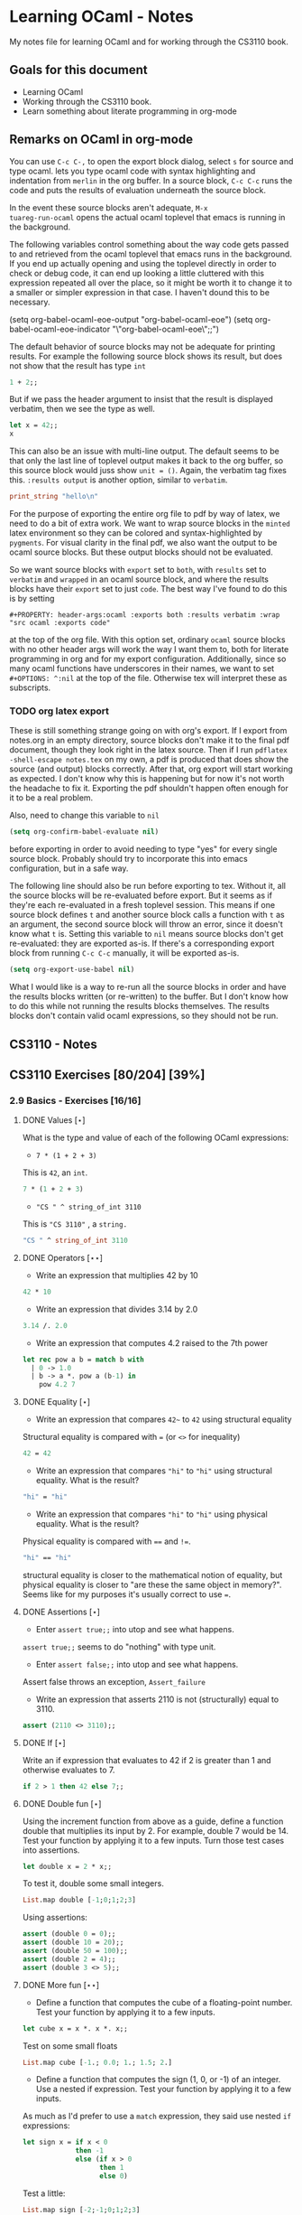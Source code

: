 #+STARTUP: content
#+OPTIONS: ^:nil
#+LATEX_HEADER: \usepackage[margin=0.75in]{geometry}
#+PROPERTY: header-args:ocaml :exports both :results verbatim :wrap "src ocaml :exports code"

* Learning OCaml - Notes

My notes file for learning OCaml and for working through the CS3110
book.

** Goals for this document
+ Learning OCaml
+ Working through the CS3110 book.
+ Learn something about literate programming in org-mode
** Remarks on OCaml in org-mode

You can use ~C-c C-,~ to open the export block dialog, select ~s~ for
source and type ocaml. lets you type ocaml code with syntax
highlighting and indentation from ~merlin~ in the org buffer. In a
source block, ~C-c C-c~ runs the code and puts the results of
evaluation underneath the source block.

In the event these source blocks aren't adequate, ~M-x
tuareg-run-ocaml~ opens the actual ocaml toplevel that emacs is
running in the background.

The following variables control something about the way code gets
passed to and retrieved from the ocaml toplevel that emacs runs in the
background. If you end up actually opening and using the toplevel
directly in order to check or debug code, it can end up looking a
little cluttered with this expression repeated all over the place, so
it might be worth it to change it to a smaller or simpler expression
in that case. I haven't dound this to be necessary.

#+begin_example emacs-lisp
  (setq org-babel-ocaml-eoe-output "org-babel-ocaml-eoe")
  (setq org-babel-ocaml-eoe-indicator "\"org-babel-ocaml-eoe\";;")
#+end_example

The default behavior of source blocks may not be adequate for printing
results. For example the following source block shows its result, but
does not show that the result has type ~int~

#+begin_src ocaml
  1 + 2;;
#+end_src

#+RESULTS:
#+begin_src ocaml :exports code
- : int = 3
#+end_src

But if we pass the header argument to insist that the result is
displayed verbatim, then we see the type as well.

#+begin_src ocaml
    let x = 42;;
    x
#+end_src

#+RESULTS:
#+begin_src ocaml :exports code
- : int = 42
#+end_src

This can also be an issue with multi-line output. The default seems to
be that only the last line of toplevel output makes it back to the org
buffer, so this source block would juss show ~unit = ()~. Again, the
verbatim tag fixes this. ~:results output~ is another option, similar
to ~verbatim~.

#+begin_src ocaml
  print_string "hello\n"
#+end_src

#+RESULTS:
#+begin_src ocaml :exports code
hello
- : unit = ()
#+end_src

For the purpose of exporting the entire org file to pdf by way of
latex, we need to do a bit of extra work. We want to wrap source
blocks in the ~minted~ latex environment so they can be colored and
syntax-highlighted by ~pygments~. For visual clarity in the final pdf,
we also want the output to be ocaml source blocks. But these output
blocks should not be evaluated.

So we want source blocks with ~export~ set to ~both~, with ~results~
set to ~verbatim~ and ~wrapped~ in an ocaml source block, and where
the results blocks have their ~export~ set to just ~code~. The best
way I've found to do this is by setting

#+begin_example
#+PROPERTY: header-args:ocaml :exports both :results verbatim :wrap "src ocaml :exports code"
#+end_example

at the top of the org file. With this option set, ordinary ~ocaml~
source blocks with no other header args will work the way I want them
to, both for literate programming in org and for my export
configuration. Additionally, since so many ocaml functions have
underscores in their names, we want to set ~#+OPTIONS: ^:nil~ at the
top of the file. Otherwise tex will interpret these as subscripts.

*** TODO org latex export

These is still something strange going on with org's export. If I
export from notes.org in an empty directory, source blocks don't make
it to the final pdf document, though they look right in the latex
source. Then if I run ~pdflatex -shell-escape notes.tex~ on my own,
a pdf is produced that does show the source (and output) blocks
correctly. After that, org export will start working as expected. I
don't know why this is happening but for now it's not worth the
headache to fix it. Exporting the pdf shouldn't happen often enough
for it to be a real problem.

Also, need to change this variable to ~nil~

#+begin_src emacs-lisp
  (setq org-confirm-babel-evaluate nil)
#+end_src

before exporting in order to avoid needing to type "yes" for every
single source block. Probably should try to incorporate this into
emacs configuration, but in a safe way.

The following line should also be run before exporting to tex. Without
it, all the source blocks will be re-evaluated before export. But it
seems as if they're each re-evaluated in a fresh toplevel
session. This means if one source block defines ~t~ and another source
block calls a function with ~t~ as an argument, the second source
block will throw an error, since it doesn't know what ~t~ is. Setting
this variable to ~nil~ means source blocks don't get re-evaluated:
they are exported as-is. If there's a corresponding export block from
running ~C-c C-c~ manually, it will be exported as-is.

#+begin_src emacs-lisp
  (setq org-export-use-babel nil)
#+end_src

What I would like is a way to re-run all the source blocks in order
and have the results blocks written (or re-written) to the buffer. But
I don't know how to do this while not running the results blocks
themselves. The results blocks don't contain valid ocaml expressions,
so they should not be run.

** CS3110 - Notes
** CS3110 Exercises [80/204] [39%]
  :PROPERTIES:
  :COOKIE_DATA: todo recursive
  :END:
  
*** 2.9 Basics - Exercises [16/16]
**** DONE Values $[\star]$

What is the type and value of each of the following OCaml expressions:

+ ~7 * (1 + 2 + 3)~

This is ~42~, an ~int~.

#+begin_src ocaml
  7 * (1 + 2 + 3)
#+end_src

#+RESULTS:
#+begin_src ocaml :exports code
- : int = 42
#+end_src

+ ~"CS " ^ string_of_int 3110~

This is ~"CS 3110"~ , a ~string.~

#+begin_src ocaml
  "CS " ^ string_of_int 3110
#+end_src

#+RESULTS:
#+begin_src ocaml :exports code
- : string = "CS 3110"
#+end_src

**** DONE Operators $[\star\star]$

+ Write an expression that multiplies 42 by 10

#+begin_src ocaml
  42 * 10
#+end_src

#+RESULTS:
#+begin_src ocaml :exports code
- : int = 420
#+end_src

+ Write an expression that divides 3.14 by 2.0

#+begin_src ocaml
  3.14 /. 2.0
#+end_src

#+RESULTS:
#+begin_src ocaml :exports code
- : float = 1.57
#+end_src

+ Write an expression that computes 4.2 raised to the 7th power

#+begin_src ocaml
  let rec pow a b = match b with
    | 0 -> 1.0
    | b -> a *. pow a (b-1) in
      pow 4.2 7
#+end_src

#+RESULTS:
#+begin_src ocaml :exports code
- : float = 23053.9333248000075
#+end_src

**** DONE Equality $[\star]$

+ Write an expression that compares ~42~~ to ~42~ using structural
  equality

Structural equality is compared with ~=~ (or ~<>~ for inequality)

#+begin_src ocaml
  42 = 42
#+end_src

#+RESULTS:
#+begin_src ocaml :exports code
- : bool = true
#+end_src

+ Write an expression that compares ~"hi"~ to ~"hi"~ using structural
  equality. What is the result?

#+begin_src ocaml
  "hi" = "hi"
#+end_src

#+RESULTS:
#+begin_src ocaml :exports code
- : bool = true
#+end_src
  
+ Write an expression that compares ~"hi"~ to ~"hi"~ using physical
  equality. What is the result?

Physical equality is compared with ~==~ and ~!=~.

#+begin_src ocaml
  "hi" == "hi"
#+end_src

#+RESULTS:
#+begin_src ocaml :exports code
- : bool = false
#+end_src

structural equality is closer to the mathematical notion of equality,
but physical equality is closer to "are these the same object in
memory?". Seems like for my purposes it's usually correct to use ~=~.

**** DONE Assertions $[\star]$

+ Enter ~assert true;;~ into utop and see what happens.

~assert true;;~ seems to do "nothing" with type unit.

+ Enter ~assert false;;~ into utop and see what happens.

Assert false throws an exception, ~Assert_failure~

+ Write an expression that asserts 2110 is not (structurally) equal
  to 3110.

#+begin_src ocaml
  assert (2110 <> 3110);;
#+end_src

#+RESULTS:
#+begin_src ocaml :exports code
- : unit = ()
#+end_src

**** DONE If $[\star]$

Write an if expression that evaluates to 42 if 2 is greater than 1 and
otherwise evaluates to 7.

#+begin_src ocaml
  if 2 > 1 then 42 else 7;;
#+end_src

#+RESULTS:
#+begin_src ocaml :exports code
- : int = 42
#+end_src

**** DONE Double fun $[\star]$

Using the increment function from above as a guide, define a function
double that multiplies its input by 2. For example, double 7 would
be 14. Test your function by applying it to a few inputs. Turn those
test cases into assertions.

#+begin_src ocaml
  let double x = 2 * x;;
#+end_src

#+RESULTS:
#+begin_src ocaml :exports code
val double : int -> int = <fun>
#+end_src

To test it, double some small integers.

#+begin_src ocaml
  List.map double [-1;0;1;2;3]
#+end_src

#+RESULTS:
#+begin_src ocaml :exports code
- : int list = [-2; 0; 2; 4; 6]
#+end_src

Using assertions:

#+begin_src ocaml
  assert (double 0 = 0);;
  assert (double 10 = 20);;
  assert (double 50 = 100);;
  assert (double 2 = 4);;
  assert (double 3 <> 5);;
#+end_src

#+RESULTS:
#+begin_src ocaml :exports code
- : unit = ()
#+end_src

**** DONE More fun $[\star\star]$

+ Define a function that computes the cube of a floating-point
  number. Test your function by applying it to a few inputs.

#+begin_src ocaml
  let cube x = x *. x *. x;;
#+end_src

#+RESULTS:
#+begin_src ocaml :exports code
val cube : float -> float = <fun>
#+end_src

Test on some small floats

#+begin_src ocaml
  List.map cube [-1.; 0.0; 1.; 1.5; 2.]
#+end_src

#+RESULTS:
#+begin_src ocaml :exports code
- : float list = [-1.; 0.; 1.; 3.375; 8.]
#+end_src

+ Define a function that computes the sign (1, 0, or -1) of an
  integer. Use a nested if expression. Test your function by applying
  it to a few inputs.

As much as I'd prefer to use a ~match~ expression, they said use nested
~if~ expressions:

#+begin_src ocaml
  let sign x = if x < 0
               then -1
               else (if x > 0
                     then 1
                     else 0)
#+end_src

#+RESULTS:
#+begin_src ocaml :exports code
val sign : int -> int = <fun>
#+end_src

Test a little:

#+begin_src ocaml
List.map sign [-2;-1;0;1;2;3]
#+end_src

#+RESULTS:
#+begin_src ocaml :exports code
- : int list = [-1; -1; 0; 1; 1; 1]
#+end_src

+ Define a function that computes the area of a circle given its
  radius. Test your function with assert.

#+begin_src ocaml
  let area r =
    let pi = Float.pi in
    pi *. r *. r;;
#+end_src

#+RESULTS:
#+begin_src ocaml :exports code
val area : float -> float = <fun>
#+end_src

Quick ~assert~ test. Could do more.

#+begin_src ocaml
  assert (area 1.0 -. Float.pi < 1e-5)
#+end_src

#+RESULTS:
#+begin_src ocaml :exports code
- : unit = ()
#+end_src

**** DONE RMS $[\star\star]$

Define a function that computes the root mean square of two
numbers—i.e. $$\sqrt{x^2 + y^2}$$ Test your function with assert.

#+begin_src ocaml
  let rms x y = Float.sqrt(x *. x +. y *. y);;
#+end_src

#+RESULTS:
#+begin_src ocaml :exports code
val rms : float -> float -> float = <fun>
#+end_src

Testing it by generating Pythagorean triples:

#+begin_src ocaml
  let rmstest s t =
    let a = 2. *. s *. t in
    let b = s *. s -. t *. t in
    let c = s *. s +. t *. t in
    assert (rms a b -. c < 1e-8);;
#+end_src

#+RESULTS:
#+begin_src ocaml :exports code
val rmstest : float -> float -> unit = <fun>
#+end_src

#+begin_src ocaml
  [rmstest 10. 21.; rmstest 1000. 3201.;]
#+end_src

#+RESULTS:
#+begin_src ocaml :exports code
- : unit list = [(); ()]
#+end_src

**** DONE date fun $[\star\star\star]$

Define a function that takes an integer ~d~ and string ~m~ as input and returns ~true~ just when ~d~ and ~m~ form a valid date. Here, a valid date has a month that is one of the following abbreviations: ~Jan~, ~Feb~, ~Mar~, ~Apr~, ~May~, ~Jun~, ~Jul~, ~Aug~, ~Sept~, ~Oct~, ~Nov~, ~Dec~. And the day must be a number that is between ~1~ and the minimum number of days in that month, inclusive. For example, if the month is ~Jan~, then the day is between ~1~ and ~31~, inclusive, whereas if the month is ~Feb~, then the day is between ~1~ and ~28~, inclusive.

How terse (i.e., few and short lines of code) can you make your
function? You can definitely do this in fewer than 12 lines.

(it's not clear to me why this is a "three star" exercise. Am I
supposed to to this with a hash table or something? Six lines is fewer
than 12, but is this not terse enough?)

#+begin_src ocaml
  let valid_date d m =
    match d with
    | "Feb" -> m <= 28
    | "Sept" | "Apr" | "Jun" | "Nov" -> m <= 30
    | "Jan" | "Mar" | "May" | "Jul" | "Aug" | "Oct" | "Dec" -> m <= 31
    | _ -> false;;
#+end_src

#+RESULTS:
#+begin_src ocaml :exports code
val valid_date : string -> int -> bool = <fun>
#+end_src

Little test

#+begin_src ocaml
  valid_date "Apr" 20
#+end_src

#+RESULTS:
#+begin_src ocaml :exports code
- : bool = true
#+end_src

**** DONE fib $[\star\star]$

Define a recursive function ~fib : int -> int~, such that ~fib n~ is
the nth number in the Fibonacci sequence, which is ~1~, ~1~, ~2~, ~3~, ~5~, ~8~,
~13~, … That is

+ ~fib 1 = 1~
+ ~fib 2 = 1~
+ ~fib n = fib (n-1) + fib (n-2)~ for ~n > 2~

#+begin_src ocaml
  let rec fib n = match n with
    | 1 | 2 -> 1
    | n -> fib (n-1) + fib (n-2);;
#+end_src

#+RESULTS:
#+begin_src ocaml :exports code
val fib : int -> int = <fun>
#+end_src

Test small values:

#+begin_src ocaml
  List.map fib [1;2;3;4;5;6;7;8;9;10]
#+end_src

#+RESULTS:
#+begin_src ocaml :exports code
- : int list = [1; 1; 2; 3; 5; 8; 13; 21; 34; 55]
#+end_src

Looks right to me.

**** DONE fib fast $[\star\star*]$

How quickly does your implementation of fib compute the 50th Fibonacci
number? If it computes nearly instantaneously, congratulations! But
the recursive solution most people come up with at first will seem to
hang indefinitely. The problem is that the obvious solution computes
subproblems repeatedly. For example, computing fib 5 requires
computing both fib 3 and fib 4, and if those are computed separately,
a lot of work (an exponential amount, in fact) is being redone.

Here's my code to time the computation of ~fib n~.

#+begin_src ocaml :export code 
  let fibtimer n = 
    let t1 = Sys.time() in
    let fn = fib n in
    let t2 = Sys.time() in
    let output = "found fib "
                 ^ (string_of_int n)
                 ^ " = "
                 ^ (string_of_int fn)
                 ^ " in "
                 ^ (string_of_float (t2 -. t1))
                 ^ " seconds." in
    print_endline output;;
#+end_src

#+RESULTS:
#+begin_src ocaml :exports code
val fibtimer : int -> unit = <fun>
#+end_src

Running ~fibtimer 50;;~ will print ~found fib 50 = 12586269025 in
257.446328 seconds~. So indeed, it's Slow.

Here's a faster version (can probably do slighly better by writing the
linear recurrence as the product of a power of a $2 \times 2$ matrix
times a vector, but thats' a lot of work for minimal gain.

#+begin_src ocaml
  let fib_fast n =
    let rec fib_aux a b n = match n with
      | 1 -> a
      | n -> fib_aux b (a+b) (n-1) in
    fib_aux 1 1 n;;
#+end_src

#+RESULTS:
#+begin_src ocaml :exports code
val fib_fast : int -> int = <fun>
#+end_src

Again, here's a time:

#+begin_src ocaml
  let fibfasttimer n = 
    let t1 = Sys.time() in
    let fn = fib_fast n in
    let t2 = Sys.time() in
    let output = "found fib_fast "
                 ^ (string_of_int n)
                 ^ " = "
                 ^ (string_of_int fn)
                 ^ " in "
                 ^ (string_of_float (t2 -. t1))
                 ^ " seconds." in
    print_endline output;;
#+end_src

#+RESULTS:
#+begin_src ocaml :exports code
val fibfasttimer : int -> unit = <fun>
#+end_src

Now, running ~fibfasttimer 50~ will print ~found fib_fast 50 =
12586269025 in 4.99999998738e-06 seconds.~, which is much faster.

What is the first value of n for which ~fib_fast n~ is negative,
indicating that integer overflow occurred?

#+begin_src ocaml
  let first_overflow =
    let rec next_neg_fib n =
      if (fib_fast n < 0) then (n) else (next_neg_fib (n+1)) in
    next_neg_fib 1
#+end_src

#+RESULTS:
#+begin_src ocaml :exports code
val first_overflow : int = 91
#+end_src

**** DONE poly types $[\star\star\star]$

What is the type of each of the functions below? You can ask the
toplevel to check your answers

+ ~let f x = if x then x else x~

Since ~x~ is being passed as the first argument to the ternary
if-then-else, ~x~ has to have type ~bool~. Since the output is always ~x~,
the output of ~f~ will have type ~bool~. So ~f~ is a function ~bool ->
bool~.

#+begin_src ocaml
  let f x = if x then x else x
#+end_src

#+RESULTS:
#+begin_src ocaml :exports code
val f : bool -> bool = <fun>
#+end_src

+ ~let g x y = if y then x else x~

Here, ~y~ needs to have type ~bool~. But ~x~ can have arbitrary type
~T~. The output of the function will have the same type as ~x~ (in
fact, the output will be ~x~), so ~g~ is a function that takes an
argument of type ~T~ and an argument of type bool and returns an
output of type ~T~. i.e. ~g: T -> bool -> T~. Ocaml uses ~'a~ for this
type variable.

#+begin_src ocaml
  let g x y = if y then x else x
#+end_src

#+RESULTS:
#+begin_src ocaml :exports code
val g : 'a -> bool -> 'a = <fun>
#+end_src

+ ~let h x y z = if x then y else z~

Again, ~x~ needs to have type ~bool~. Since the ~then~ and ~else~
branches needs to have the same output type, ~y~ and ~z~ need to have
the same arbitrary type ~T~. So ~h : bool -> T -> T -> T~

#+begin_src ocaml
  let h x y z = if x then y else z
#+end_src

#+RESULTS:
#+begin_src ocaml :exports code
val h : bool -> 'a -> 'a -> 'a = <fun>
#+end_src

+ ~let i x y z = if x then y else y~

~let i x y z = if x then y else y~: Here, ~x~ need to have type
~bool~. ~y~ can have arbitrary type ~T1~, and ~z~ can have arbitrary
type ~T2~. The output is always ~y~, which will have type ~T1~. So ~i:
bool -> T1 -> T2 -> T1~. OCaml will use ~'a~ and ~'b~ to represent
these two arbitrary types.

#+begin_src ocaml
  let i x y z = if x then y else y
#+end_src

#+RESULTS:
#+begin_src ocaml :exports code
val i : bool -> 'a -> 'b -> 'a = <fun>
#+end_src

**** DONE Divide $[\star\star]$

Write a function ~divide : numerator:float -> denominator:float
->float~. Apply your function.

#+begin_src ocaml
  let divide num denom =
    let q = num /. denom in
    match q with
    | q when q = infinity -> raise Division_by_zero
    | q when q = neg_infinity -> raise Division_by_zero
    | q when compare q nan = 0 -> raise Division_by_zero
    | q -> q;;
#+end_src

#+RESULTS:
#+begin_src ocaml :exports code
val divide : float -> float -> float = <fun>
#+end_src

(weirdly, ~nan = nan~ is false, so you need to use ~compare~ in that
case)

#+begin_src ocaml
  [divide 1.0 2.0; divide 1.0 4.0; divide 10.0 5.0]
#+end_src

#+RESULTS:
#+begin_src ocaml :exports code
- : float list = [0.5; 0.25; 2.]
#+end_src

**** DONE Associativity $[\star\star]$

Suppose that we have defined ~let add x y = x + y~. Which of the
following produces an integer, which produces a function, and which
produces an error? Decide on an answer, then check your answer in the
toplevel.

#+begin_src ocaml
  let add x y = x + y
#+end_src

#+RESULTS:
#+begin_src ocaml :exports code
val add : int -> int -> int = <fun>
#+end_src

+ ~add 5 1~

This is ~add~ applied to two arguments. It evaluates to ~~5+1 = 6~. 

#+begin_src ocaml
  add 5 1
#+end_src

#+RESULTS:
#+begin_src ocaml :exports code
- : int = 6
#+end_src

+ ~add 5~

This is ~add~ applied to one argument. It is the "add five" function,
with type ~int -> int~.

#+begin_src ocaml
  add 5
#+end_src

#+RESULTS:
#+begin_src ocaml :exports code
- : int -> int = <fun>
#+end_src

+ ~(add 5) 1~

This is the "add five" function, appled to ~1~. It evaluates to ~5+1 =
6~.

#+begin_src ocaml
  (add 5) 1
#+end_src

#+RESULTS:
#+begin_src ocaml :exports code
- : int = 6
#+end_src

+ ~add (5 1)~

This is a syntax error. ~add~ is expecting a space-delimited list of
two or fewer integers. The token ~(5 1)~ doesn't fit the bill. In
fact, just ~(5 1)~ by itself will produce an error, since ~5~ is not a
function, so it can't be applied to ~1~.

**** DONE Average $[\star\star]$

Define an infix operator ~+/.~ to compute the average of two
floating-point numbers. For example,

+ ~1.0 +/. 2.0 = 1.5~
+ ~0. +/. 0. = 0.~
  
#+begin_src ocaml
  let (+/.) a b = (a +. b) /. 2.;;
#+end_src

#+RESULTS:
#+begin_src ocaml :exports code
val ( +/. ) : float -> float -> float = <fun>
#+end_src

#+begin_src ocaml
  [1.0 +/. 2.0; 0. +/. 0.; 100. +/. 50.]
#+end_src

#+RESULTS:
#+begin_src ocaml :exports code
- : float list = [1.5; 0.; 75.]
#+end_src
  
**** DONE Hello World $[\star]$

Type the following in utop, and notice the difference in output from
each:

+ ~print_endline "Hello world!";;~

This prints the given string, with a carriage return at the end. It
has type ~unit~.

#+begin_example
  Hello world!
  - : unit = ()
#+end_example
  
+ ~print_string "Hello world!";;~

Prints the string with no newline. Also has type unit. The output
looks like this:

#+begin_example
  Hello world!- : unit = ()
#+end_example

*** 3.14 Data and Types - Exercises [30/32]
**** DONE List Expressions $[\star]$

+ Construct a list that has the integers 1 through 5 in it. Use the
  square bracket notation for lists.
  
#+begin_src ocaml
  let l1 = [1;2;3;4;5];;
#+end_src

#+RESULTS:
#+begin_src ocaml :exports code
val l1 : int list = [1; 2; 3; 4; 5]
#+end_src
  
+ Construct the same list, but do not use the square bracket
  notation. Instead use ~::~ and ~[]~.

#+begin_src ocaml
  let l2 = 1::2::3::4::5::[];;
#+end_src

#+RESULTS:
#+begin_src ocaml :exports code
val l2 : int list = [1; 2; 3; 4; 5]
#+end_src

+ Construct the same list again. This time, the following expression
  must appear in your answer: ~[2; 3; 4]~. Use the @ operator, and do
  not use ~::~

#+begin_src ocaml
  let l3 = [1] @ [2;3;4] @ [5];;
#+end_src

#+RESULTS:
#+begin_src ocaml :exports code
val l3 : int list = [1; 2; 3; 4; 5]
#+end_src

**** DONE Product $[\star\star]$

Write a function that returns the product of all the elements in a
list. The product of all the elements of an empty list is ~1~.

#+begin_src ocaml
  let list_product l =
    let rec list_product_acc p l = match l with
      | [] -> p
      | x :: xs -> list_product_acc (p*x) xs in
    list_product_acc 1 l;;
#+end_src

#+RESULTS:
#+begin_src ocaml :exports code
val list_product : int list -> int = <fun>
#+end_src

Small test

#+begin_src ocaml
  list_product [1;2;3;4;5;6]
#+end_src

#+RESULTS:
#+begin_src ocaml :exports code
- : int = 720
#+end_src

**** DONE concat $[\star\star]$

Write a function that concatenates all the strings in a list. The
concatenation of all the strings in an empty list is the empty string
"".

#+begin_src ocaml
    let list_concat l =
      let rec list_concat_acc s l = match l with
        | [] -> s
        | x :: xs -> list_concat_acc (s^x) xs in
      list_concat_acc "" l;;
#+end_src

#+RESULTS:
#+begin_src ocaml :exports code
val list_concat : string list -> string = <fun>
#+end_src

Small test

#+begin_src ocaml
  list_concat ["Hel"; "lo"; ","; " ";"world";"!"]
#+end_src

#+RESULTS:
#+begin_src ocaml :exports code
- : string = "Hello, world!"
#+end_src

**** DONE product test $[\star\star]$

I had trouble following the instructions in the CS3110 book. Following
section 3.3.1, In a new directory, I created a file ~sum.ml~
containing

#+begin_src ocaml :exports code
let rec sum = function
  | [] -> 0
  | x :: xs -> x + sum xs
#+end_src

A file ~test.ml~ containing

#+begin_src ocaml :exports code
open OUnit2
open Sum

let tests = "test suite for sum" >::: [
  "empty" >:: (fun _ -> assert_equal 0 (sum []));
  "singleton" >:: (fun _ -> assert_equal 1 (sum [1]));
  "two_elements" >:: (fun _ -> assert_equal 3 (sum [1; 2]));
]

let _ = run_test_tt_main tests
#+end_src

and a file ~dune~ containing

#+begin_example
(executable
 (name test)
 (libraries ounit2))
#+end_example

Now, running ~dune build test.exe~ throws an error: "Error: I cannot
find the root of the current workspace/project." There was also a lot
of complaining about the lack of a ~dune-project~ file. I followed
dune's suggestion to create one via ~dune init proj sum~, but the
complaints about the root continued. Doing ~dune build test.exe --root
.~ seemed to work. It complained about not finding ~ounit2~, but after
doing ~opam install ounit2~, that complaint went away. Still, my
feeling is that I'm not doing this right. Probably the best thing to
do is learn how to start the whole project through dune, put the code
to be tested and the tests in the correct locations, and do things
that way.

But at this point it does seem like ~dune build test.exe --root .~
succeeds (with a persistent warning about the lack of a ~dune-project~
file), and then ~dune exec ./test.exe --root .~ runs the tests. Dune says:

#+begin_example
Ran: 3 tests in: 0.11 seconds.
OK
#+end_example

I'd like to know how to start from an empty directory, and do ~dune
init proj <name>~ to create an entire new dune project. Then fill that
project with the relevant code to be tested, the relevant tests, and
run those tests all within dune. But I can't seem to make that
work. Dune's documentation is just a little too sparse for me to
figure it out on my own.

I think the lack of a ~dune-project~ file can also be fixed by
creating an approrpiate ~dune-project file~. I seem to have a workflow
that works and "fixes" (suppresses) the above errors and warnings, and
for purposes of reproducibility, I'll try to make it clear what I did
for this problem.

In a new directory (~/standalone/product test~ directory), create the following files:

The ~product~ function to be tested is in the file ~product.ml~ 

#+begin_src ocaml :exports code
  let product lst =
    let rec product_acc p l = match l with
      | [] -> p
      | x :: xs -> product_acc (x * p) xs in
    product_acc 1 lst
#+end_src

The test suite is in ~test.ml~

#+begin_src ocaml :exports code
  open OUnit2
  open Product

  let tests = "test suite for product" >::: [
    "empty" >:: (fun _ -> assert_equal 1 (product []));
    "singleton one" >:: (fun _ -> assert_equal 1 (product [1]));
    "singleton five" >:: (fun _ -> assert_equal 5 (product [5]));
    "two_elements_both_one" >:: (fun _ -> assert_equal 1 (product [1; 1]));
    "two_elements_one_one" >:: (fun _ -> assert_equal 3 (product [1; 3]));
    "two_elements_neither_one" >:: (fun _ -> assert_equal 10 (product [5; 2]));
    "three_elements" >:: (fun _ -> assert_equal 30 (product [2; 3; 5]));
    "six_elements" >:: (fun _ -> assert_equal 720 (product [1;2;3;4;5;6]));
  ]

  let _ = run_test_tt_main tests
#+end_src

There's also a ~dune~ file:

#+begin_example
(executable
 (name test)
 (libraries ounit2))
#+end_example

And a ~dune-project~ file, containing:

#+begin_example
(lang dune 1.1)
(name product)
#+end_example

(Is this what ~dune~ needs in order to know where the root of the
current project is? It seems like this is the change that got rid of
that error / warning).

Now, we can run ~dune build test.exe~, followed by ~dune exec
test.exe~. This gives:

#+begin_example
........                           
Ran: 8 tests in: 0.11 seconds.
OK
#+end_example

It is still not clear to me that this is the "right" way to do
this. But it's close enough to the process outlined in section 3.3.1
in the book that I think I'll stick with this for now. I'd still like
to learn how to use ~dune~ properly, but I'll postpone that until later.

**** DONE Patterns $[\star\star\star]$

Using pattern matching, write three functions, one for each of the following properties. Your functions should return true if the input list has the property and false otherwise.

+ the list’s first element is "bigred"

#+begin_src ocaml
  let bigred l = match l with
    | "bigred" :: xs -> true
    | _ -> false;;
#+end_src

#+RESULTS:
#+begin_src ocaml :exports code
val bigred : string list -> bool = <fun>
#+end_src


#+begin_src ocaml
  [bigred ["smallred"];
   bigred ["bigred";"x";"y";"z"]]
#+end_src

#+RESULTS:
#+begin_src ocaml :exports code
- : bool list = [false; true]
#+end_src

(I'm not sure how to make this polymorphic: if the first element is an
integer, I get a type error. But it's not clear from the phrasing of
the problem if that's necessary)

+ the list has exactly two or four elements; do not use the length
  function

#+begin_src ocaml
  let two_or_four l = match l with
    | x::y::[] -> true
    | x::y::z::w::[] -> true
    | _ -> false;;
#+end_src

#+RESULTS:
#+begin_src ocaml :exports code
val two_or_four : 'a list -> bool = <fun>
#+end_src

A few tests:

#+begin_src ocaml
  [two_or_four [1;2;3;4];
   two_or_four ["a";"b"];
   two_or_four [1];
   two_or_four []]
#+end_src

#+RESULTS:
#+begin_src ocaml :exports code
- : bool list = [true; true; false; false]
#+end_src
  
+ the first two elements of the list are equal

#+begin_src ocaml
  let first_two_equal l = match l with
    | x::y::xs when x = y -> true
    | _ -> false;;
#+end_src

#+RESULTS:
#+begin_src ocaml :exports code
val first_two_equal : 'a list -> bool = <fun>
#+end_src

#+begin_src ocaml
  [first_two_equal [1;2;3];
   first_two_equal [[1];[1];[1;2]];
   first_two_equal [[];[];[1;2]];
   first_two_equal ([[]]::[[]]::[]);
   first_two_equal ["a"]]
#+end_src

#+RESULTS:
#+begin_src ocaml :exports code
- : bool list = [false; true; true; true; false]
#+end_src
  
**** DONE Library $[\star\star\star]$

Consult the List standard library to solve these exercises:

+ Write a function that takes an int list and returns the fifth
  element of that list, if such an element exists. If the list has
  fewer than five elements, return 0. Hint: ~List.length~ and ~List.nth~.
  
#+begin_src ocaml
  let fifth_element l =
    if (List.length l >= 5) then (List.nth l 4) else (0);;
#+end_src

#+RESULTS:
#+begin_src ocaml :exports code
val fifth_element : int list -> int = <fun>
#+end_src

+ Write a function that takes an int list and returns the list sorted
in descending order. Hint: ~List.sort~ with ~Stdlib.compare~ as its
first argument, and ~List.rev~.
  
#+begin_src ocaml
  let descending_sort lst =
    lst
    |> List.sort Stdlib.compare
    |> List.rev;;
#+end_src

#+RESULTS:
#+begin_src ocaml :exports code
val descending_sort : 'a list -> 'a list = <fun>
#+end_src

#+begin_src ocaml
  descending_sort [9;3;8;2;7;6;1;2;5;5]
#+end_src

#+RESULTS:
#+begin_src ocaml :exports code
- : int list = [9; 8; 7; 6; 5; 5; 3; 2; 2; 1]
#+end_src

#+begin_src ocaml
  descending_sort ["mercury";
                   "venus";
                   "earth";
                   "mars";
                   "jupiter";
                   "saturn";
                   "uranus";
                   "neptune";
                   "pluto"]
#+end_src

#+RESULTS:
#+begin_src ocaml :exports code
- : string list =
["venus"; "uranus"; "saturn"; "pluto"; "neptune"; "mercury"; "mars";
 "jupiter"; "earth"]
#+end_src

**** DONE Library Test $[\star\star\star]$

Write a couple OUnit unit tests for each of the functions you wrote in
the previous exercise

Again, code is in the standalone directory.

The functions to be tested are in ~library.ml~, which contains

#+begin_src ocaml :exports code
  let fifth_element l =
    if (List.length l >= 5) then (List.nth l 4) else (0)

  let descending_sort lst =
    lst
    |> List.sort Stdlib.compare
    |> List.rev
#+end_src

Then we also need a dune file

#+begin_example
(executable
 (name test)
 (libraries ounit2))
#+end_example

as well as a dune-project file, it seems

#+begin_example
(lang dune 1.1)
(name library)
#+end_example

Finally, the test file, which contains:

#+begin_src ocaml :exports code
  open OUnit2
  open Library

  let tests = "test suite for these two functions" >::: [
    "empty list" >:: (fun _ -> assert_equal 0 (fifth_element []));
    "short list" >:: (fun _ -> assert_equal 0 (fifth_element [1;2;3]));
    "five elts" >:: (fun _ -> assert_equal 5 (fifth_element [1;2;3;4;5]));
    "repeat elts" >:: (fun _ -> assert_equal 4 (fifth_element [4;4;4;4;4;4;4]));
    "fifth zero" >:: (fun _ -> assert_equal 0 (fifth_element [1;2;3;4;0]));

    "empty sort" >:: (fun _ -> assert_equal [] (descending_sort []));
    "singleton sort" >:: (fun _ -> assert_equal [10] (descending_sort [10]));
    "pre-sorted" >:: (fun _ -> assert_equal [3;2;1] (descending_sort [3;2;1]));
    "reverse sort" >:: (fun _ -> assert_equal [5;4;3;2;1] (descending_sort [1;2;3;4;5]));
    "bigger sort" >:: (fun _ -> assert_equal [10;9;8;7;6;6;6;5] (descending_sort [5;6;10;9;6;6;7;8]));
  ]

  let _ = run_test_tt_main tests
#+end_src

Now doing ~dune build test.exe~ followed by ~dune exec ./test.exe~
gives

#+begin_example
..........                         
Ran: 10 tests in: 0.11 seconds.
OK
#+end_example

**** DONE Library Puzzle $[\star\star\star]$

+ Write a function that returns the last element of a list. Your
  function may assume that the list is non-empty. Hint: Use two
  library functions, and do not write any pattern matching code of
  your own.

#+begin_src ocaml
  let last_element l = List.nth l (List.length l - 1);;
#+end_src

#+RESULTS:
#+begin_src ocaml :exports code
val last_element : 'a list -> 'a = <fun>
#+end_src

Small test:

#+begin_src ocaml
  last_element [1;4;3;2;3;7];;
#+end_src

#+RESULTS:
#+begin_src ocaml :exports code
- : int = 7
#+end_src

+ Write a function ~any_zeroes : int list -> bool~ that returns ~true~
  if and only if the input list contains at least one ~0~. Hint: use
  one library function, and do not write any pattern matching code
  of your own.

#+begin_src ocaml
  let any_zeroes l = List.exists ((=) 0) l;;
#+end_src

#+RESULTS:
#+begin_src ocaml :exports code
val any_zeroes : int list -> bool = <fun>
#+end_src

A few tests

#+begin_src ocaml
  [any_zeroes [1;2;3;4;10];
   any_zeroes [1;2;3;-1;-2;-10];
   any_zeroes [];
   any_zeroes [1;1;1;1;0;1;1;2;2;3;3;4];
   any_zeroes [0]]
#+end_src

#+RESULTS:
#+begin_src ocaml :exports code
- : bool list = [false; false; false; true; true]
#+end_src

**** DONE Take Drop $[\star\star\star]$

+ Write a function ~take : int -> 'a list -> 'a list~ such that ~take
  n lst~ returns the first ~n~ elements of ~lst~. If ~lst~ has fewer
  than ~n~ elements, return all of them.

#+begin_src ocaml
    let rec take n l = match n with
      | 0 -> []
      | n -> (match l with
              | x :: xs -> x::(take (n-1) xs)
              | [] -> []);;
#+end_src

#+RESULTS:
#+begin_src ocaml :exports code
val take : int -> 'a list -> 'a list = <fun>
#+end_src

Small tests:

#+begin_src ocaml
  [take 2 [5;4;3;2;1];
   take 3 [1;2];
   take 0 [1;2];
   take 0 [];
   take 4 [3;2;1;2;3]]
#+end_src

#+RESULTS:
#+begin_src ocaml :exports code
- : int list list = [[5; 4]; [1; 2]; []; []; [3; 2; 1; 2]]
#+end_src

+ Write a function ~drop : int -> 'a list -> 'a list~ such that ~drop
  n lst~ returns all but the first ~n~ elements of lst. If ~lst~ has
  fewer than ~n~ elements, return the empty list.

#+begin_src ocaml
  let rec drop n l = match n with
  | 0 -> l
  | n -> (match l with
          | x :: xs -> drop (n-1) xs
          | [] -> []);;
#+end_src

#+RESULTS:
#+begin_src ocaml :exports code
val drop : int -> 'a list -> 'a list = <fun>
#+end_src

Small tests:

#+begin_src ocaml
  [drop 3 [1;2;3;4;5;6;7;8];
   drop 2 [1];
   drop 3 [5;4;4];
   drop 0 [1;2;3]]
#+end_src

  #+RESULTS:
  #+begin_src ocaml :exports code
  - : int list list = [[4; 5; 6; 7; 8]; []; []; [1; 2; 3]]
  #+end_src
 
**** DONE Take Drop Tail $[\star\star\star\star]$

Revise your solutions for take and drop to be tail recursive, if they
aren’t already. Test them on long lists with large values of n to see
whether they run out of stack space. To construct long lists, use the
~--~ operator from the lists section.

Here's the ~--~ operator:

#+begin_src ocaml
let rec from i j l = if i > j then l else from i (j - 1) (j :: l);;

let ( -- ) i j = from i j [];;
#+end_src

#+RESULTS:
#+begin_src ocaml :exports code
val ( -- ) : int -> int -> int list = <fun>
#+end_src

Here's a long list (output suppressed)

#+begin_src ocaml :exports code
  let long_list = 0 -- 1_000_000;;
#+end_src

Here's a tail-recursive ~take~ function:

#+begin_src ocaml
  let take n l =
    let rec take_tr n l h = match n with
      | 0 -> h
      | n -> (match l with
              | [] -> h
              | x :: xs -> take_tr (n-1) (xs) (x :: h)) in
    List.rev (take_tr n l []);;
#+end_src

#+RESULTS:
#+begin_src ocaml :exports code
val take : int -> 'a list -> 'a list = <fun>
#+end_src

I am not sure whether I absolutely needed to use ~List.rev~ here. That
seems like a cost that should be avoided, if possible. It also means
I'm not 100% sure this is tail recursive unless I check whether or not
~List.rev~ is tail recursive. The documentation doesn't say whether it
is or isn't. In any case, here's the kind of call that would probably
stack overflow if the function weren't tail-recursive:

#+begin_src ocaml
  List.length (take 2000000 (6 -- 4000000))
#+end_src

#+RESULTS:
#+begin_src ocaml :exports code
- : int = 2000000
#+end_src

Now for a tail-recursive drop function:

#+begin_src ocaml
    let rec drop n l =
      match n with
      | 0 -> l
      | n -> (match l with
             | [] -> []
             | x :: xs -> drop (n-1) xs);;
#+end_src

#+RESULTS:
#+begin_src ocaml :exports code
val drop : int -> 'a list -> 'a list = <fun>
#+end_src

And a call that would likely overflow the stack if it isn't tail
recursive:

#+begin_src ocaml
  drop 999999 (1 -- 1000000);;
#+end_src

#+RESULTS:
#+begin_src ocaml :exports code
- : int list = [1000000]
#+end_src

It's not completely clear how to check whether or not something is
tail recursive. It seems like the givaway is when the recursive call
is part of a bigger expression instead of just the recursive function
being called on its own with modified arguments. The alternative is
just to test the kind of input that would probably overflow for a
non-tail-recursive function, though that seems iffy.

**** DONE Unimodal $[\star\star\star]$

Write a function is_unimodal : int list -> bool that takes an integer
list and returns whether that list is unimodal. A unimodal list is a
list that monotonically increases to some maximum value then
monotonically decreases after that value. Either or both segments
(increasing or decreasing) may be empty. A constant list is unimodal,
as is the empty list.

#+begin_src ocaml
  let rec is_unimodal l =
    let rec is_nonincreasing l = match l with
    | [] -> true
    | x :: [] -> true
    | a :: b :: tail -> if (a < b)
                        then (false)
                        else (is_nonincreasing (b :: tail)) in
    match l with
    | [] -> true
    | x :: [] -> true
    | a :: b :: [] -> true
    | a :: b :: tail -> if (a <= b)
                        then (is_unimodal (b :: tail))
                        else (is_nonincreasing (b :: tail));;
#+end_src

#+RESULTS:
#+begin_src ocaml :exports code
val is_unimodal : 'a list -> bool = <fun>
#+end_src

Some tests, with comments on the expected ~false~ outputs. Note the polymorphism.

#+begin_src ocaml
        [is_unimodal [1;2;2;2;3;3;2;2];
        is_unimodal [1;2;3;4;4;4;5];
        is_unimodal [6;5;4;3;2;1];
        is_unimodal [1;2;3;3;2;1;2]; (* false *)
        is_unimodal [1;1;1;1;1];
        is_unimodal [0;0;0;0;0;0;0;0;1];
        is_unimodal [1;0;0;0;0;0;0;0;0;0];
        is_unimodal [4];
        is_unimodal [2;1;2]; (* false *)
        is_unimodal ['a';'b';'c';'b';'a'];
        is_unimodal ['b';'a';'a';'b']] (* false*) 
#+end_src

#+RESULTS:
#+begin_src ocaml :exports code
- : bool list =
[true; true; true; false; true; true; true; true; false; true; false]
#+end_src

**** DONE Power set $[\star\star\star]$

Write a function ~powerset : int list -> int list list~ that takes a
set ~S~ represented as a list and returns the set of all subsets of
~S~. The order of subsets in the powerset and the order of elements in
the subsets do not matter.

Hint: Consider the recursive structure of this problem. Suppose you
already have ~p~, such that ~p = powerset s~. How could you use ~p~ to
compute ~powerset (x :: s)~?

#+begin_src ocaml
  let rec powerset lst = match lst with
    | [] -> [[]]
    | x :: xs -> let p = powerset xs in
                 (List.map (fun s -> x::s) p) @ p;;
#+end_src

#+RESULTS:
#+begin_src ocaml :exports code
val powerset : 'a list -> 'a list list = <fun>
#+end_src

One small test

#+begin_src ocaml
  powerset [1;2;3]
#+end_src

#+RESULTS:
#+begin_src ocaml :exports code
- : int list list = [[1; 2; 3]; [1; 2]; [1; 3]; [1]; [2; 3]; [2]; [3]; []]
#+end_src

A slightly larger, though less precise test

#+begin_src ocaml
  List.length (powerset [1;2;3;4;5;6;7])
#+end_src

#+RESULTS:
#+begin_src ocaml :exports code
- : int = 128
#+end_src

**** DONE Print int list rec $[\star\star]$

Write a function ~print_int_list : int list -> unit~ that prints its
input list, one number per line. For example, ~print_int_list [1; 2;
3]~ should result in this output:

#+begin_example
1
2
3
#+end_example

#+begin_src ocaml
    let rec print_int_list = function
      | [] -> ()
      | x :: xs -> (x |> string_of_int |> print_endline) ; print_int_list xs;;
#+end_src

#+RESULTS:
#+begin_src ocaml :exports code
val print_int_list : int list -> unit = <fun>
#+end_src

As expected:

#+begin_src ocaml
  print_int_list [1;2;3]
#+end_src

#+RESULTS:
#+begin_src ocaml :exports code
1
2
3
- : unit = ()
#+end_src

**** DONE Print int list iter $[\star\star]$

Write a function ~print_int_list' : int list -> unit~ whose
specification is the same as ~print_int_list~. Do not use the keyword
~rec~ in your solution, but instead to use the ~List~ module function
~List.iter~.

#+begin_src ocaml
  let print_int_list lst = 
    List.iter (fun e -> e |> string_of_int |> print_endline) lst;;
#+end_src

#+RESULTS:
#+begin_src ocaml :exports code
val print_int_list : int list -> unit = <fun>
#+end_src

Once again, as expected:

#+begin_src ocaml
  print_int_list [1;2;3];;
#+end_src

#+RESULTS:
#+begin_src ocaml :exports code
1
2
3
- : unit = ()
#+end_src

**** DONE Student $[\star\star]$

Assume the following type definition:

#+begin_src ocaml
  type student = {first_name : string; last_name : string; gpa : float}
#+end_src

#+RESULTS:
#+begin_src ocaml :exports code
type student = { first_name : string; last_name : string; gpa : float; }
#+end_src

Give OCaml expressions that have the following types:

+ ~student~

#+begin_src ocaml
  let s = {first_name = "John";
           last_name = "Smith";
           gpa = 3.9}
#+end_src

#+RESULTS:
#+begin_src ocaml :exports code
val s : student = {first_name = "John"; last_name = "Smith"; gpa = 3.9}
#+end_src

+ ~student -> string * string~ (a function that extracts the student’s
  name)

#+begin_src ocaml
  let name_of_student s = (s.last_name, s.first_name);;
#+end_src

#+RESULTS:
#+begin_src ocaml :exports code
val name_of_student : student -> string * string = <fun>
#+end_src

+ ~string -> string -> float -> student~ (a function that creates a
  student record)

(using the syntactic sugar mentioned in the chapter)
  
#+begin_src ocaml
  let student first_name last_name gpa = {first_name; last_name; gpa};;
#+end_src

#+RESULTS:
#+begin_src ocaml :exports code
val student : string -> string -> float -> student = <fun>
#+end_src

**** DONE Pokerecord $[\star\star]$

Here is a variant that represents a few Pokémon types:

#+begin_src ocaml
  type poketype = Normal | Fire | Water
#+end_src

#+RESULTS:
#+begin_src ocaml :exports code
type poketype = Normal | Fire | Water
#+end_src

+ Define the type ~pokemon~ to be a record with fields ~name~ (a
  string), ~hp~ (an integer), and ~ptype~ (a poketype).

#+begin_src ocaml
  type pokemon = {name:string; hp:int; ptype:poketype}
#+end_src

#+RESULTS:
#+begin_src ocaml :exports code
type pokemon = { name : string; hp : int; ptype : poketype; }
#+end_src

+ Create a record named ~charizard~ of type ~pokemon~ that represents
  a Pokémon with 78 HP and Fire type.

#+begin_src ocaml
  let charizard = {name = "charizard";
                   hp = 78;
                   ptype = Fire}
#+end_src

#+RESULTS:
#+begin_src ocaml :exports code
val charizard : pokemon = {name = "charizard"; hp = 78; ptype = Fire}
#+end_src

+ Create a record named ~squirtle~ of type ~pokemon~ that represents a Pokémon with 44 HP and Water type.

#+begin_src ocaml
  let squirtle = {name = "squirtle";
                  hp = 44;
                  ptype = Water}
#+end_src

#+RESULTS:
#+begin_src ocaml :exports code
val squirtle : pokemon = {name = "squirtle"; hp = 44; ptype = Water}
#+end_src
  
**** DONE Safe hd and tl $[\star\star]$

Write a function ~safe_hd : 'a list -> 'a option~ that returns ~Some
x~ if the head of the input list is ~x~, and ~None~ if the input list
is empty.


Also write a function ~safe_tl : 'a list -> 'a list option~ that
returns the tail of the list, or ~None~ if the list is empty.

Safe ~hd~ function:

#+begin_src ocaml
  let safe_hd = function
    | [] -> None
    | x :: xs -> Some x;;
#+end_src

#+RESULTS:
#+begin_src ocaml :exports code
val safe_hd : 'a list -> 'a option = <fun>
#+end_src

And a couple of tests:

#+begin_src ocaml
  [safe_hd [4;2;3];
   safe_hd [1];
   safe_hd []]
#+end_src

#+RESULTS:
#+begin_src ocaml :exports code
- : int option list = [Some 4; Some 1; None]
#+end_src

Safe ~tl~ function:

#+begin_src ocaml
  let safe_tl = function
    | [] -> None
    | x :: xs -> Some xs;;
#+end_src

#+RESULTS:
#+begin_src ocaml :exports code
val safe_tl : 'a list -> 'a list option = <fun>
#+end_src

And a few tests:

#+begin_src ocaml
  [safe_tl [4;2;3];
   safe_tl [1];
   safe_tl []]
#+end_src

#+RESULTS:
#+begin_src ocaml :exports code
- : int list option list = [Some [2; 3]; Some []; None]
#+end_src

**** DONE Pokefun $[\star\star\star]$

Write a function ~max_hp : pokemon list -> pokemon option~ that, given
a list of ~pokemon~, finds the Pokémon with the highest HP.

#+begin_src ocaml
  let max_hp lst =
    let rec max_hp_acc p lst = match lst with
    | [] -> p
    | x :: xs -> if (x.hp > p.hp)
                 then (max_hp_acc x xs)
                 else (max_hp_acc p xs) in
    match lst with
    | [] -> None
    | x :: xs -> Some (max_hp_acc x xs);;
#+end_src

#+RESULTS:
#+begin_src ocaml :exports code
val max_hp : pokemon list -> pokemon option = <fun>
#+end_src

#+begin_src ocaml
  [max_hp [charizard; squirtle];
   max_hp [squirtle];
   max_hp []]
#+end_src

#+RESULTS:
#+begin_src ocaml :exports code
- : pokemon option list =
[Some {name = "charizard"; hp = 78; ptype = Fire};
 Some {name = "squirtle"; hp = 44; ptype = Water}; None]
#+end_src

**** DONE Date before $[\star\star]$

Define a date-like triple to be a value of type ~int * int *
int~. Examples of date-like triples include ~(2013, 2, 1)~ and ~(0, 0,
1000)~. A date is a date-like triple whose first part is a positive
year (i.e., a year in the common era), second part is a month between
1 and 12, and third part is a day between 1 and 31 (or 30, 29, or 28,
depending on the month and year). (2013, 2, 1) is a date; (0, 0, 1000)
is not.

Write a function ~is_before~ that takes two dates as input and
evaluates to ~true~ or ~false~. It evaluates to true if the first
argument is a date that comes before the second argument. (If the two
dates are the same, the result is false.)

Your function needs to work correctly only for dates, not for
arbitrary date-like triples. However, you will probably find it easier
to write your solution if you think about making it work for arbitrary
date-like triples. For example, it’s easier to forget about whether
the input is truly a date, and simply write a function that claims
(for example) that January 100, 2013 comes before February 34,
2013—because any date in January comes before any date in February,
but a function that says that January 100, 2013 comes after February
34, 2013 is also valid. You may ignore leap years.

(I'm not convinced this is the "right" way to do this. Need to go back
through the chapter and see if I missed anything.

#+begin_src ocaml
  type date_like_triple = {year : int;
                           month : int;
                           day : int};;

  let is_before d1 d2 =
    let (y1, m1, d1, y2, m2, d2) = (d1.year,
                                    d1.month,
                                    d1.day,
                                    d2.year,
                                    d2.month,
                                    d2.day) in
    if y1 < y2 then true
    else if y1 > y2 then false
    else if m1 < m2 then true
    else if m1 > m2 then false
    else if d1 < d2 then true
    else if d1 >= d2 then false
    else false;;
#+end_src

#+RESULTS:
#+begin_src ocaml :exports code
val is_before : date_like_triple -> date_like_triple -> bool = <fun>
#+end_src

A trivial test:
#+begin_src ocaml
  let date1 = {year=1988;month=6;day=22};;
  let date2 = {year=1986;month=7;day=14};;
  [is_before date1 date2; is_before date2 date1]
#+end_src

#+RESULTS:
#+begin_src ocaml :exports code
- : bool list = [false; true]
#+end_src

**** DONE Earliest date $[\star\star\star]$

Write a function ~earliest : (int*int*int) list -> (int * int * int)
option~. It evaluates to ~None~ if the input list is empty, and to
~Some d~ if ~date d~ is the earliest date in the list. Hint: use
~is_before~.

As in the previous exercise, your function needs to work correctly
only for dates, not for arbitrary date-like triples

#+begin_src ocaml
  let earliest lst =
    let rec earliest_carry d lst = match lst with
      | [] -> d
      | x :: xs -> if (is_before x d)
                   then (earliest_carry x xs)
                   else (earliest_carry d xs) in
    match lst with
    | [] -> None
    | x :: xs -> Some (earliest_carry x xs);;
#+end_src

#+RESULTS:
#+begin_src ocaml :exports code
val earliest : date_like_triple list -> date_like_triple option = <fun>
#+end_src

Small test using the two values defined in the previous problem:

#+begin_src ocaml
  earliest [date1; date2]
#+end_src

#+RESULTS:
#+begin_src ocaml :exports code
- : date_like_triple option = Some {year = 1986; month = 7; day = 14}
#+end_src

**** DONE Assoc list $[\star]$

Use the functions ~insert~ and ~lookup~ from the section on
association lists to construct an association list that maps the
integer ~1~ to the string ~“one”~, ~2~ to ~“two”~, and ~3~ to
~“three”~. Lookup the key ~2~. Lookup the key ~4~.

Here are ~insert~ and ~lookup~ from the section in question:

#+begin_src ocaml
  let insert k v lst = (k, v) :: lst

  let rec lookup k = function
    | [] -> None
    | (k', v) :: t -> if k = k' then Some v else lookup k t
#+end_src

#+RESULTS:
#+begin_src ocaml :exports code
val insert : 'a -> 'b -> ('a * 'b) list -> ('a * 'b) list = <fun>
val lookup : 'a -> ('a * 'b) list -> 'b option = <fun>
#+end_src

Here we build the specified association list:
#+begin_src ocaml
    let assoc_list =
      []
      |> insert 1 "one"
      |> insert 2 "two"
      |> insert 3 "three";;
#+end_src

#+RESULTS:
#+begin_src ocaml :exports code
val assoc_list : (int * string) list = [(3, "three"); (2, "two"); (1, "one")]
#+end_src

When we lookup ~2~ we get the expected ~string~:

#+begin_src ocaml
  lookup 2 assoc_list;;
#+end_src

#+RESULTS:
#+begin_src ocaml :exports code
- : string option = Some "two"
#+end_src

But when we look up ~4~, we find ~None~:

#+begin_src ocaml
  lookup 4 assoc_list;;
#+end_src

#+RESULTS:
#+begin_src ocaml :exports code
- : string option = None
#+end_src

**** DONE Cards $[\star\star]$

+ Define a variant type suit that represents the four suits, (hearts,
  clubs, diamonds and spades), in a standard 52-card deck. All the
  constructors of your type should be constant.

#+begin_src ocaml
  type suit =
    | Hearts
    | Clubs
    | Diamonds
    | Spades
#+end_src

#+RESULTS:
#+begin_src ocaml :exports code
type suit = Hearts | Clubs | Diamonds | Spades
#+end_src

+ Define a type rank that represents the possible ranks of a card: 2,
  3, …, 10, Jack, Queen, King, or Ace. There are many possible
  solutions; you are free to choose whatever works for you. One is to
  make rank be a synonym of int, and to assume that Jack=11, Queen=12,
  King=13, and Ace=1 or 14. Another is to use variants.

#+begin_src ocaml
  type face =
    | King
    | Queen
    | Jack

  type rank =
    | Number of int
    | Face of face
#+end_src

#+RESULTS:
#+begin_src ocaml :exports code
type face = King | Queen | Jack
type rank = Number of int | Face of face
#+end_src

+ Define a type card that represents the suit and rank of a single
  card. Make it a record with two fields.

#+begin_src ocaml
  type card = {rank : rank; suit : suit}
#+end_src

#+RESULTS:
#+begin_src ocaml :exports code
type card = { rank : rank; suit : suit; }
#+end_src

+ Define a few values of type card: the Ace of Clubs, the Queen of
  Hearts, the Two of Diamonds, the Seven of Spades.

#+begin_src ocaml :exports code
  let ace_of_clubs = {rank = Number 1;
                      suit = Clubs};;

  let queen_of_hearts = {rank = Face Queen;
                         suit = Hearts};;

  let two_of_diamonds = {rank = Number 2;
                         suit = Diamonds};;

  let seven_of_spades = {rank = Number 7;
                         suit = Spades};;
#+end_src

#+RESULTS:
#+begin_src ocaml :exports code
val seven_of_spades : card = {rank = Number 7; suit = Spades}
#+end_src

**** DONE Matching $[\star]$

For each pattern in the list below, give a value of type ~int option
list~ that does not match the pattern and is not the empty list, or
explain why that’s impossible.

1. ~Some x :: tl~

~[None]~ does not match, since the head does not match
   
2. ~[Some 3110; None]~

~[None]~ does not match, since the head does not match. Also, ~[Some
3110; Some 3110]~ will not match, since the second element is not
~None~.

3. ~[Some x; _]~
   
Again, ~[Some x; None; None]~ does not match. It's too long.

4. ~h1 :: h2 :: tl~

Any list of length ~2~ or greater will match this pattern. But ~[None]~
does not match it.
   
5. ~h :: tl~

This pattern matches every list except the empty list, so we can't
match it with a nonempty list.

**** DONE Quadrant $[\star\star]$

Complete the ~quadrant~ function. Points that lie on an axis do not
belong to any quandrant. Hints: (a) define a helper function for the
sign of an integer, (b) match against a pair.

#+begin_src ocaml
  type quad = I | II | III | IV
  type sign = Neg | Zero | Pos

  let sign (x:int) : sign =
    match x with
    | x when x > 0 -> Pos
    | x when x < 0 -> Neg
    | _ -> Zero

  let quadrant : int*int -> quad option = fun (x,y) ->
    match (sign x, sign y) with
      | (Pos, Pos) -> Some I
      | (Neg, Pos) -> Some II
      | (Neg, Neg) -> Some III
      | (Pos, Neg) -> Some IV
      | _ -> None;;
#+end_src

#+RESULTS:
#+begin_src ocaml :exports code
type quad = I | II | III | IV
type sign = Neg | Zero | Pos
val sign : int -> sign = <fun>
val quadrant : int * int -> quad option = <fun>
#+end_src

A trivial test

#+begin_src ocaml
  quadrant (13,-58);;
#+end_src

#+RESULTS:
#+begin_src ocaml :exports code
- : quad option = Some IV
#+end_src

**** DONE Quadrant when $[\star\star]$

Rewrite the quadrant function to use the when syntax. You won’t need
your helper function from before.

#+begin_src ocaml
  let quadrant_when : int*int -> quad option = function
      | (x,y) when x > 0 && y > 0 -> Some I
      | (x,y) when x < 0 && y > 0 -> Some II
      | (x,y) when x < 0 && y < 0 -> Some III
      | (x,y) when x > 0 && y < 0 -> Some IV
      | _ -> None;;
#+end_src

#+RESULTS:
#+begin_src ocaml :exports code
val quadrant_when : int * int -> quad option = <fun>
#+end_src

#+begin_src ocaml
  quadrant_when (13,-58)
#+end_src

#+RESULTS:
#+begin_src ocaml :exports code
- : quad option = Some IV
#+end_src

**** DONE Depth $[\star\star]$

Write a function ~depth : 'a tree -> int~ that returns the number of
nodes in any longest path from the root to a leaf. For example, the
depth of an empty tree (simply ~Leaf~) is ~0~, and the depth of tree
~t~ above is ~3~. Hint: there is a library function ~max : 'a -> 'a ->
'a~ that returns the maximum of any two values of the same type.

Here's the inductive definition of a tree:

#+begin_src ocaml
  type 'a tree =
  | Leaf
  | Node of 'a * 'a tree * 'a tree
#+end_src

#+RESULTS:
#+begin_src ocaml :exports code
type 'a tree = Leaf | Node of 'a * 'a tree * 'a tree
#+end_src

Here's the tree from section 3.11.1:

#+begin_example
the code below constructs this tree:

         4
       /   \
      2     5
     / \   / \
    1   3 6   7
#+end_example

#+begin_src ocaml :exports code
let t =
  Node(4,
    Node(2,
      Node(1, Leaf, Leaf),
      Node(3, Leaf, Leaf)
    ),
    Node(5,
      Node(6, Leaf, Leaf),
      Node(7, Leaf, Leaf)
    )
  )
#+end_src

#+RESULTS:
#+begin_src ocaml :exports code
val t : int tree =
  Node (4, Node (2, Node (1, Leaf, Leaf), Node (3, Leaf, Leaf)),
   Node (5, Node (6, Leaf, Leaf), Node (7, Leaf, Leaf)))
#+end_src

Finally, the depth function

#+begin_src ocaml
  let depth t =
    let rec depth_tr d t = match t with
    | Leaf -> d
    | Node (x, left, right) -> max (depth_tr (d+1) left) (depth_tr (d+1) right) in
    depth_tr 0 t;;
#+end_src

#+RESULTS:
#+begin_src ocaml :exports code
val depth : 'a tree -> int = <fun>
#+end_src

And a few tests:

#+begin_src ocaml
  [depth Leaf;
   depth (Node(1, Leaf, Node(1, Leaf, Leaf)));
   depth t]
#+end_src

#+RESULTS:
#+begin_src ocaml :exports code
- : int list = [0; 2; 3]
#+end_src

**** DONE Shape $[\star\star\star]$

Write a function ~same_shape : 'a tree -> 'b tree -> bool~ that
determines whether two trees have the same shape, regardless of
whether the values they carry at each node are the same. Hint: use a
pattern match with three branches, where the expression being matched
is a pair of trees.

#+begin_src ocaml
  let rec same_shape t1 t2 = match (t1, t2) with
    | (Leaf, Leaf) -> true
    | (Node(_, left1, right1), Node(_, left2, right2)) -> ((same_shape left1 left2) && (same_shape right1 right2))
    | _ -> false;;
#+end_src

#+RESULTS:
#+begin_src ocaml :exports code
val same_shape : 'a tree -> 'b tree -> bool = <fun>
#+end_src

Test using trees built out of the previous given tree ~t~, but with
different roots:

#+begin_src ocaml
  same_shape (Node(4,t,t)) (Node(1, t, t));;
#+end_src

#+RESULTS:
#+begin_src ocaml :exports code
- : bool = true
#+end_src

**** DONE List max exn $[\star\star]$

Write a function ~list_max : int list -> int~ that returns the maximum integer in a list, or raises ~Failure "list_max"~ if the list is empty.

#+begin_src ocaml
  let rec list_max_exn lst =
    let rec list_max_exn_acc m lst = match lst with
      | x :: xs -> if (x > m)
                   then (list_max_exn_acc x xs)
                   else (list_max_exn_acc m xs)
      | [] -> m in
    match List.hd lst with
    | exception (_) -> failwith "list_max"
    | m -> list_max_exn_acc m (List.tl lst);;
#+end_src

#+RESULTS:
#+begin_src ocaml :exports code
val list_max_exn : 'a list -> 'a = <fun>
#+end_src

It works as expected for a nonempty list:

#+begin_src ocaml
  list_max_exn [1;2;3;4;56;6;7;6;5;4;5;0;0;0;11;12;13];;
#+end_src

#+RESULTS:
#+begin_src ocaml :exports code
- : int = 56
#+end_src

But for an empty list, we get the exception we expected:

#+begin_src ocaml
  list_max_exn []
#+end_src

#+RESULTS:
#+begin_src ocaml :exports code
Exception: Failure "list_max".
#+end_src

There is something going on here that I don't understand. I thought
that if you had a match expression, every possible match needs to
evaluate to the same type. But in the second match expression in the
above code, the first branch looks like it has type ~exception~ while
the second has type ~int~ or maybe ~'a~.

I also got a weird warning when I matched with ~exception (Failure
"hd")~ ("fragile-literal-pattern) that went away when I changed to to
~exception (_)~, though this seems like a less accurate expression to
match against.

**** DONE List max exn string $[\star\star]$

Write a function ~list_max_string : int list -> string~ that returns a
string containing the maximum integer in a list, or the string
~"empty"~ (note, not the exception ~Failure "empty"~ but just the
string ~"empty"~ if the list is empty.) Hint: ~string_of_int~ in the
standard library will do what its name suggests.

#+begin_src ocaml
  let list_max_string lst =
    let rec list_max_string_acc m lst = match lst with
      | [] -> m
      | x :: xs -> if (x > m)
                   then (list_max_string_acc x xs)
                   else(list_max_string_acc m xs) in
    match lst with
    | [] -> "empty"
    | x :: xs -> list_max_string_acc x xs |> string_of_int;;
#+end_src

#+RESULTS:
#+begin_src ocaml :exports code
val list_max_string : int list -> string = <fun>
#+end_src

The usual tests:

#+begin_src ocaml
  [list_max_string [123;252435;12312;345435;123];
   list_max_string [99999;99998];
   list_max_string []]
#+end_src

#+RESULTS:
#+begin_src ocaml :exports code
- : string list = ["345435"; "99999"; "empty"]
#+end_src

**** TODO List max exn ounit $[\star]$
**** TODO is_bst $[\star\star\star\star]$

Write a function ~is_bst : ('a*'b) tree -> bool~ that returns true if
and only if the given tree satisfies the binary search tree
invariant. An efficient version of this function that visits each node
at most once is somewhat tricky to write. Hint: write a recursive
helper function that takes a tree and either gives you (i) the minimum
and maximum value in the tree, or (ii) tells you that the tree is
empty, or (iii) tells you that the tree does not satisfy the
invariant. Your ~is_bst~ function will not be recursive, but will call
your helper function and pattern match on the result. You will need to
define a new variant type for the return type of your helper function.

I don't really understand the signature of the specified function. Why
do we need to be working with a tree of ordered pairs of type
~('a*'b)~ ? It would make sense to write a polymorphic ~is_bst~ for
any ~'a tree~ where ~'a~ is a type that that admits a total
ordering. But why a tree of pairs of two types?

Maybe just do it for ~int tree~ for now?

**** DONE Quadrant poly $[\star\star]$

Modify your definition of ~quadrant~ to use polymorphic variants. The
types of your functions should become these:

#+begin_src ocaml
  val sign : int -> [> `Neg | `Pos | `Zero ]
  val quadrant : int * int -> [> `I | `II | `III | `IV ] option
#+end_src

Here's the sign with polymorphic variants. We can see that it has the
right signature:

#+begin_src ocaml :results verbatim
    let sign = function
      | p when p > 0 -> `Pos
      | n when n < 0 -> `Neg
      | _ -> `Zero
#+end_src

#+RESULTS:
#+begin_src ocaml :exports code
val sign : int -> [> `Neg | `Pos | `Zero ] = <fun>
#+end_src

And quadrant with polymorphic variants. Again, right signature.

#+begin_src ocaml :results verbatim
  let quadrant (x,y) = match (sign x, sign y) with
    | (`Pos, `Pos) -> Some `I
    | (`Neg, `Pos) -> Some `II
    | (`Neg, `Neg) -> Some `III
    | (`Pos, `Neg) -> Some `IV
    | _ -> None
#+end_src

#+RESULTS:
#+begin_src ocaml :exports code
val quadrant : int * int -> [> `I | `II | `III | `IV ] option = <fun>
#+end_src

*** 4.9 Higher-Order Programming - Exercises [14/18]
**** DONE Twice, no arguments $[\star]$

Consider the following definitions. Use the toplevel to determine what the types of quad and fourth are. Explain how it can be that quad is not syntactically written as a function that takes an argument, and yet its type shows that it is in fact a function.

The ~double~ function doubles its argument.

#+begin_src ocaml
  let double x = 2*x
#+end_src

#+RESULTS:
#+begin_src ocaml :exports code
val double : int -> int = <fun>
#+end_src

The ~square~ function squares its argument.

#+begin_src ocaml
  let square x = x*x
#+end_src

#+RESULTS:
#+begin_src ocaml :exports code
val square : int -> int = <fun>
#+end_src

The ~twice~ function takes a function ~f~ and an input ~x~ and applies
~f~ to ~f x~. In other words it "applies ~f~ twice"

#+begin_src ocaml
  let twice f x = f (f x)
#+end_src

#+RESULTS:
#+begin_src ocaml :exports code
val twice : ('a -> 'a) -> 'a -> 'a = <fun>
#+end_src

The ~quad~ function takes an input ~x~ and doubles it twice. So it
should have signature ~int -> int~

#+begin_src ocaml
  let quad = twice double
#+end_src

#+RESULTS:
#+begin_src ocaml :exports code
val quad : int -> int = <fun>
#+end_src

In other words, ~double~ is a function of type ~int -> int~, while
~twice~ is (polymorphically) a function that takes a function of type
~T -> T~ and produces a new function of type ~T -> T~. So when applied
to ~double~, it gives a new function ~int -> int~.

Can also think of it in terms of currying: ~twice f x~ means ~f (f
x)~, so ~twice f~ is a function still waiting for its last argument,
an integer. Its output will then be ~double double~ applied to that
integer, so the output will also be an integer

#+begin_src ocaml
  let fourth = twice square
#+end_src

#+RESULTS:
#+begin_src ocaml :exports code
val fourth : int -> int = <fun>
#+end_src

The same description of ~twice double~ applies to ~twice square~ as
well, since ~double~ and ~square~ have the same type. So this function
will also have type ~int -> int~, and for the same reason(s).

**** DONE Mystery Operator 1 $[\star\star]$

What does the following operator do?

#+begin_src ocaml
  let ( $ ) f x = f x;;
#+end_src

#+RESULTS:
#+begin_src ocaml :exports code
val ( $ ) : ('a -> 'b) -> 'a -> 'b = <fun>
#+end_src

~$~ is an infix operator that applies its left argument to its right
argument. So ~f $ x~ evaluates to ~f x~. But because of operator
binding precedence, ~double 3 + 1~ is ~(double 3) + 1~, which is
~7~. But ~double $ 3 + 1~ is ~($) (double) (3 + 1)~, which is ~8~ as
we see below

#+begin_src ocaml
  [double 3 + 1; double $ 3 + 1]
#+end_src

#+RESULTS:
#+begin_src ocaml :exports code
- : int list = [7; 8]
#+end_src

**** DONE Mystery Operator 2 $[\star\star]$

What does the following operator do?

#+begin_src ocaml :exports code
  let ( @@ ) f g x = x |> g |> f;;
#+end_src

~@@~ is an "infix" (sort of) operator, where ~f @@ g~ is a function
that, when applied to ~x~, gives ~f (g x)~. This is function
composition. See below for an example usage:

#+begin_src ocaml
  (String.length @@ string_of_int) 10;
#+end_src

#+RESULTS:
#+begin_src ocaml :exports code
- : int = 2
#+end_src

Note that this does *not* have the same kind of notationally-favorable
binding precedence as the preceeding operator. It would be nice if we
didn't need the parentheses in the above example.

**** DONE Repeat $[\star\star]$

Generalize ~twice~ to a function ~repeat~, such that ~repeat f n x~ applies ~f~ to ~x~ a total of ~n~ times.

#+begin_src ocaml
  let rec repeat f n x = match n with
    | 0 -> x
    | n -> f (repeat f (n-1) x);;
#+end_src

#+RESULTS:
#+begin_src ocaml :exports code
val repeat : ('a -> 'a) -> int -> 'a -> 'a = <fun>
#+end_src

If we ~double~ ~1~ eleven times, we should get ~2048~

#+begin_src ocaml
  repeat double 11 1;;
#+end_src

#+RESULTS:
#+begin_src ocaml :exports code
- : int = 2048
#+end_src

**** DONE Product $[\star]$

Use ~fold_left~ to write a function ~product_left~ that computes the product of a list of floats. The product of the empty list is ~1.0~. Hint: recall how we implemented sum in just one line of code in lecture.

~fold left~ is defined below. For a specific binary function ~f~, a
starting "accumulation" value ~a~ and a list like (for example)
~[1;2;3]~, it gives ~f (f (f a 1) 2) 3~. If the binary function is
multiplication and the initial accumulation value is ~1~, you'll get
the product of the elements in the list.

#+begin_src ocaml
  let rec fold_left f acc = function
    | [] -> acc
    | h :: t -> fold_left f (f acc h) t;;

  let product_left = fold_left ( * ) 1;;
#+end_src

#+RESULTS:
#+begin_src ocaml :exports code
val product_left : int list -> int = <fun>
#+end_src

#+begin_src ocaml
  product_left [1;2;3;4]
#+end_src

#+RESULTS:
#+begin_src ocaml :exports code
- : int = 24
#+end_src

Use ~fold_right~ to write a function ~product_right~ that computes the product of a list of floats. Same hint applies

Again, ~fold_right~ is defined below: Given ~f~, ~a~ and ~[1;2;3]~ as
above, you'd get ~f 1 (f 2 (f 3 a))~.

I think the only difference here is that you "need" (probably a way
around it though) to specificy the list argument to ~product_right~.

#+begin_src ocaml
  let rec fold_right f lst acc = match lst with
    | [] -> acc
    | h :: t -> f h (fold_right f t acc);;

  let product_right lst = fold_right ( *. ) lst 1.;;
#+end_src

#+RESULTS:
#+begin_src ocaml :exports code
val product_right : float list -> float = <fun>
#+end_src

#+begin_src ocaml
  product_right [1.;2.;3.;4.;5.]
#+end_src

#+RESULTS:
#+begin_src ocaml :exports code
- : float = 120.
#+end_src

**** DONE Terse Product $[\star\star]$

How terse can you make your solutions to the ~product~ exercise?
Hints: you need only one line of code for each, and you do not need
the ~fun~ keyword. For ~fold_left~, your function definition does not
even need to explicitly take a list argument. If you use ~ListLabels~,
the same is true for ~fold_right~.

I think my ~product_left~ is about as terse as possible already. As
noted in the statement of this problem, it doesn't have an explicit
list argument. To eliminate the argument from the left hand side of
~product_right~, you could use labelled arguments as follows:

#+begin_src ocaml
  let rec fold_right ~fn:f ~list:lst ~a:acc = match lst with
    | [] -> acc
    | h :: t -> f h (fold_right ~fn:f ~list:t ~a:acc)

  let product_right_terse = fold_right ~fn:( * ) ~a:1;;
#+end_src

#+RESULTS:
#+begin_src ocaml :exports code
val fold_right : fn:('a -> 'b -> 'b) -> list:'a list -> a:'b -> 'b = <fun>
val product_right_terse : list:int list -> int = <fun>
#+end_src

The downside to this approach is that (it seems) you also need to
label the argument any time you call ~product_right_terse~, though
omitting this label only causes a warning and not a true error

#+begin_src ocaml
  product_right_terse ~list:[1;2;3;4;5;6]
#+end_src

#+RESULTS:
#+begin_src ocaml :exports code
- : int = 720
#+end_src

(I should figure out exactly the syntax and conventions for labelled
argument, since I don't feel like I did this exactly the right way.)

**** DONE sum cube odd $[\star\star]$

Write a function ~sum_cube_odd n~ that computes the sum of the cubes
of all the odd numbers between ~0~ and ~n~ inclusive. Do not write any
new recursive functions. Instead, use the functionals ~map~, ~fold~,
and ~filter~, and the ~( -- )~ operator (defined in the discussion of
pipelining).

The infix range operator from earlier in the chapter (note to self,
it's a little surprising that the expression in the ~else~ branch
doesn't need parentheses around the argument after the ~::~, but it
does seem to work fine without them)

#+begin_src ocaml
  let rec ( -- ) i j = if i > j then [] else i :: i + 1 -- j;;
#+end_src

#+RESULTS:
#+begin_src ocaml :exports code
val ( -- ) : int -> int -> int list = <fun>
#+end_src

#+begin_src ocaml
  let sum_cube_odd n =
    let odd m = m mod 2 = 1 in
    let cube x = x * x * x in
    (1 -- n)
    |> List.filter odd
    |> List.map cube
    |> List.fold_left (+) 0 ;;
#+end_src

#+RESULTS:
#+begin_src ocaml :exports code
val sum_cube_odd : int -> int = <fun>
#+end_src

#+begin_src ocaml
  sum_cube_odd 10
#+end_src

#+RESULTS:
#+begin_src ocaml :exports code
- : int = 1225
#+end_src

**** DONE sum cube odd pipeline $[\star\star]$

Rewrite the previous function with the pipeline ~|>~ operator.

I already used the ~|>~ operator a fair bit in the previous work, But
I guess with even fewer inner ~let~ statements and more pipelininig it
could be written like this:

#+begin_src ocaml
    let sum_cube_odd_pipeline n =
      n
      |> (--) 1
      |> List.filter (fun m -> m mod 2 = 1)
      |> List.map (fun x -> x * x * x)
      |> List.fold_left (+) 0 ;;
#+end_src

#+RESULTS:
#+begin_src ocaml :exports code
val sum_cube_odd_pipeline : int -> int = <fun>
#+end_src

#+begin_src ocaml
  sum_cube_odd_pipeline 10
#+end_src

#+RESULTS:
#+begin_src ocaml :exports code
- : int = 1225
#+end_src

**** DONE exists $[\star\star]$

Consider writing a function ~exists: ('a -> bool) -> 'a list -> bool~, such that ~exists p [a1; ...; an]~ returns whether at least one element of the list satisfies the predicate ~p~. That is, it evaluates the same as ~(p a1) || (p a2) || ... || (p an)~. When applied to an empty list, it evaluates to false.

Write three solutions to this problem, as we did above:

+ ~exists_rec~, which must be a recursive function that does not use the
  ~List~ module.

#+begin_src ocaml :results verbatim
  let rec exists_rec p lst = match lst with
    | [] -> false
    | x :: xs -> if p x then true else exists_rec p xs;;
#+end_src

#+RESULTS:
#+begin_src ocaml :exports code
val exists_rec : ('a -> bool) -> 'a list -> bool = <fun>
#+end_src

Bit of testing with some trivial examples:

#+begin_src ocaml
  let even n = n mod 2 = 0;;
  let odd n = n mod 2 = 1 || n mod 2 < 0;;

  [exists_rec even [1;2;3;4;5;6;7];
   exists_rec odd [-0;-2;-4;-6;-8]]
#+end_src

  #+RESULTS:
  #+begin_src ocaml :exports code
  - : bool list = [true; false]
  #+end_src
  
+ ~exists_fold~, which uses either ~List.fold_left~ or ~List.fold_right~,
  but not any other ~List~ module functions nor the ~rec~ keyword.

#+begin_src ocaml :results verbatim
  let exists_fold p lst =
    lst |> List.fold_left (fun x y -> x || p y) false;;
#+end_src

#+RESULTS:
#+begin_src ocaml :exports code
val exists_fold : ('a -> bool) -> 'a list -> bool = <fun>
#+end_src

Some tests:

#+begin_src ocaml
  [exists_fold even [1;3;5;7];
   exists_fold odd [-2;0;2;6];
   exists_fold even [1;2;3;4;5];
   exists_fold even []]
#+end_src

#+RESULTS:
#+begin_src ocaml :exports code
- : bool list = [false; false; true; false]
#+end_src

+ ~exists_lib~, which uses any combination of ~List~ module functions
  other than ~fold_left~ or ~fold_right~, and does not use the ~rec~
  keyword.

I feel like I've done this in a sort of lazy way. I also don't like
the way this is indented, though I think it's "right".

#+begin_src ocaml
  let exists_lib p lst =
    match lst
          |> List.find_map (fun x -> if (p x)
                                     then (Some x)
                                     else (None)) with
    | Some x -> true
    | None -> false;;

  exists_lib even [1;3;5;8]
#+end_src

#+RESULTS:
#+begin_src ocaml :exports code
- : bool = true
#+end_src

**** DONE account balance $[\star\star\star]$

Write a function which, given a list of numbers representing debits,
deducts them from an account balance, and finally returns the
remaining amount in the balance. Write three versions: fold_left,
fold_right, and a direct recursive implementation.

Using ~fold_left~:

#+begin_src ocaml
  let balance_left acct deblist =
    List.fold_left (+) acct deblist
#+end_src

#+RESULTS:
#+begin_src ocaml :exports code
val balance_left : int -> int list -> int = <fun>
#+end_src

Using ~fold_right~:

#+begin_src ocaml
  let balance_right acct deblist = 
    List.fold_right (+) deblist acct
#+end_src

#+RESULTS:
#+begin_src ocaml :exports code
val balance_right : int -> int list -> int = <fun>
#+end_src

Direct recursive function

#+begin_src ocaml
  let rec balance_rec acct deblist = match deblist with
    | [] -> acct
    | d :: ds -> balance_rec (d + acct) ds
#+end_src

#+RESULTS:
#+begin_src ocaml :exports code
val balance_rec : int -> int list -> int = <fun>
#+end_src

some tests:

#+begin_src ocaml
  let debs = [1;2;3;-4;10;-2] in
      [balance_left 100 debs;
       balance_right 100 debs;
       balance_rec 100 debs]
#+end_src

#+RESULTS:
#+begin_src ocaml :exports code
- : int list = [110; 110; 110]
#+end_src

**** DONE library uncurried $[\star\star]$

Here is an uncurried version of ~List.nth~:

#+begin_src ocaml
  let uncurried_nth (lst, n) = List.nth lst n
#+end_src

#+RESULTS:
#+begin_src ocaml :exports code
val uncurried_nth : 'a list * int -> 'a = <fun>
#+end_src

In a similar way, write uncurried versions of these library functions:

+ ~List.append~

#+begin_src ocaml
  let uncurried_append (l1, l2) = List.append l1 l2;;
#+end_src

#+RESULTS:
#+begin_src ocaml :exports code
val uncurried_append : 'a list * 'a list -> 'a list = <fun>
#+end_src

Quick test:

#+begin_src ocaml
  uncurried_append ([1;2;3],[3;4;5])
#+end_src

#+RESULTS:
#+begin_src ocaml :exports code
- : int list = [1; 2; 3; 3; 4; 5]
#+end_src

+ ~Char.compare~

#+begin_src ocaml
  let uncurried_compare (c1, c2) = Char.compare c1 c2;;
#+end_src

#+RESULTS:
#+begin_src ocaml :exports code
val uncurried_compare : Char.t * Char.t -> int = <fun>
#+end_src

Quick tests:

#+begin_src ocaml
    [uncurried_compare ('a','a');
     uncurried_compare ('t','a');
     uncurried_compare ('a','z')]
#+end_src

  #+RESULTS:
  #+begin_src ocaml :exports code
  - : int list = [0; 19; -25]
  #+end_src

+ ~Stdlib.max~

#+begin_src ocaml
  let uncurried_max (v1, v2) = Stdlib.max v1 v2;;
#+end_src

#+RESULTS:
#+begin_src ocaml :exports code
val uncurried_max : 'a * 'a -> 'a = <fun>
#+end_src

#+begin_src ocaml
  uncurried_max (15, 16)
#+end_src

#+RESULTS:
#+begin_src ocaml :exports code
- : int = 16
#+end_src

**** DONE map composition $[\star\star\star]$

Show how to replace any expression of the form ~List.map f (List.map g
lst)~ with an equivalent expression that calls ~List.map~ only once.

With the following setup that loses no generality:

#+begin_src ocaml :exports code
  let f x = x + 1;;
  let g x = 3 * x;;
  let lst = [1;2;3;4];;
#+end_src

The expression:

#+begin_src ocaml :exports code
  List.map f (List.map g lst)
#+end_src

Could instead be written as follows

#+begin_src ocaml :exports code
  List.map (fun x -> f (g x)) lst
#+end_src

(Is this what they were expecting? Seems easy for a "three star" exercise.)

**** DONE more list fun $[\star\star\star]$

Write functions that perform the following computations. Each function
that you write should use one of ~List.fold~, ~List.map~ or
~List.filter~. To choose which of those to use, think about what the
computation is doing: combining, transforming, or filtering elements.

+ Find those elements of a list of strings whose length is strictly
  greater than ~3~.

#+begin_src ocaml
  let long_strings lst =
    let long_enough s = String.length s > 3 in
    List.filter long_enough lst;;
#+end_src

#+RESULTS:
#+begin_src ocaml :exports code
val long_strings : string list -> string list = <fun>
#+end_src

#+begin_src ocaml
  long_strings ["a";"hello";"world";"!!";"!";"!!!!"]
#+end_src

#+RESULTS:
#+begin_src ocaml :exports code
- : string list = ["hello"; "world"; "!!!!"]
#+end_src

+ Add ~1.0~ to every element of a list of floats.

#+begin_src ocaml :results verbatim
  let increment_floats lst =
    lst |> List.map (fun x -> x +. 1.0);;
#+end_src

#+RESULTS:
#+begin_src ocaml :exports code
val increment_floats : float list -> float list = <fun>
#+end_src

Verify:

#+begin_src ocaml
  increment_floats [1.;2.;3.;7.5];;
#+end_src

#+RESULTS:
#+begin_src ocaml :exports code
- : float list = [2.; 3.; 4.; 8.5]
#+end_src

+ Given a list of strings strs and another string sep, produce the
  string that contains every element of strs separated by sep. For
  example, given inputs ["hi";"bye"] and ",", produce "hi,bye", being
  sure not to produce an extra comma either at the beginning or end of
  the result string.

Note that the first two cases in the match expression are needed to
avoid a comma to the left of the first element.

#+begin_src ocaml :results verbatim
  let delimit_strings strs sep = match strs with
    | [] -> ""
    | x :: [] -> x
    | x :: xs -> x ^ (List.fold_left (fun a b -> a ^ sep ^ b) "" xs);;
#+end_src

#+RESULTS:
#+begin_src ocaml :exports code
val delimit_strings : string list -> string -> string = <fun>
#+end_src

#+begin_src ocaml
      [delimit_strings ["0";"1";"2";"3";"4";"5";"6";"7";] ", ";
       delimit_strings ["a";"b"] ":";
       delimit_strings [] "delimiter"]
#+end_src

#+RESULTS:
#+begin_src ocaml :exports code
- : string list = ["0, 1, 2, 3, 4, 5, 6, 7"; "a:b"; ""]
#+end_src

**** DONE association list keys $[\star\star\star]$

Recall that an association list is an implementation of a dictionary
in terms of a list of pairs, in which we treat the first component of
each pair as a key and the second component as a value.

Write a function ~keys: ('a * 'b) list -> 'a list~ that returns a list
of the unique keys in an association list. Since they must be unique,
no value should appear more than once in the output list. The order of
values output does not matter. How compact and efficient can you make
your solution? Can you do it in one line and linearithmic space and
time? Hint: ~List.sort_uniq~.

From the initial association list, turn each pair into just it's
key. Then take that list of keys and hit it with ~sort_uniq~ with the
appropriate comparison function. The first scan which picks out the
keys should be O(n), the sort should be O(n log n). I don't know the
space complexity. Creating a new list containing just the keys is
O(n), so I'm guessing ~sort_uniq~ uses O(n log n) space, but I'm not
sure.

#+begin_src ocaml
  let keys al = List.map (fun (k,v) -> k) al
                |> List.sort_uniq (fun k1 k2 -> if (k1 < k2)
                                                then (-1)
                                                else (if k1 > k2
                                                      then 1
                                                      else 0));;
#+end_src

#+RESULTS:
#+begin_src ocaml :exports code
val keys : ('a * 'b) list -> 'a list = <fun>
#+end_src

#+begin_src ocaml
  keys [('a',12);('b',13);('c',120);('c',14);('c',9356);('z',19);('a',53);('d',13);('e',63)]
#+end_src

#+RESULTS:
#+begin_src ocaml :exports code
- : char list = ['a'; 'b'; 'c'; 'd'; 'e'; 'z']
#+end_src

It's also not clear to me that this is the "one line" solution they're
hinting at. My guess is no. Should revisit.

**** TODO valid matrix $[\star\star\star]$

A mathematical matrix can be represented with lists. In row-major
representation, this matrix

$$\begin{bmatrix} 1 & 1 & 1 \\ 9 & 8 & 7 \end{bmatrix}$$

would be represented as the list ~[[1; 1; 1]; [9; 8; 7]]~. Let’s
represent a row vector as an ~int list~. For example, ~[9; 8; 7]~ is a
row vector.

A valid matrix is an ~int list list~ that has at least one row, at
least one column, and in which every column has the same number of
rows. There are many values of type ~int list list~ that are invalid,
for example

+ ~[]~
+ ~[[1;2];[3]]~

Implement a function ~is_valid_matrix: int list list -> bool~ that
returns whether the input matrix is valid. Unit test the function.

#+begin_src ocaml
  let is_valid_matrix m = match m with
    | [] -> false
    | r :: rs -> (match r with
                  | [] -> false
                  | _ -> let n = List.length r in
                         if List.exists (fun r2 -> List.length r2 <> n) rs then false else true);;
#+end_src

#+RESULTS:
#+begin_src ocaml :exports code
val is_valid_matrix : 'a list list -> bool = <fun>
#+end_src

Some ordinary tests:

#+begin_src ocaml
  [is_valid_matrix [[1;2];[3;4]];
   is_valid_matrix [[1;2;3]];
   is_valid_matrix [[1;2;3];[4;5]];
   is_valid_matrix [];
   is_valid_matrix [[1;2];[3]]]
#+end_src

#+RESULTS:
#+begin_src ocaml :exports code
- : bool list = [true; true; false; false; false]
#+end_src

(I still need to do the unit test part of this problem, so I'm not
marking it as done just yet)
  
**** TODO row vector add $[\star\star\star]$

Implement a function ~add_row_vectors: int list -> int list -> int list~
for the element-wise addition of two row vectors. For example, the
addition of ~[1; 1; 1]~ and ~[9; 8; 7]~ is ~[10; 9; 8]~. If the two vectors
do not have the same number of entries, the behavior of your function
is unspecified—that is, it may do whatever you like. Hint: there is an
elegant one-line solution using ~List.map2~. Unit test the function

This is what I think they're expecting:

#+begin_src ocaml :results verbatim
  let add_row_vectors r1 r2 = List.map2 (+) r1 r2;;
#+end_src

#+RESULTS:
#+begin_src ocaml :exports code
val add_row_vectors : int list -> int list -> int list = <fun>
#+end_src

Quick test:

#+begin_src ocaml
  add_row_vectors [1;2;3] [6;7;10];;
#+end_src

#+RESULTS:
#+begin_src ocaml :exports code
- : int list = [7; 9; 13]
#+end_src

**** TODO matrix add $[\star\star\star]$

Implement a function ~add_matrices: int list list -> int list list ->
int list list~ for matrix addition. If the two input matrices are not
the same size, the behavior is unspecified. Hint: there is an elegant
one-line solution using ~List.map2~ and ~add_row_vectors~. Unit test the
function.

Again, I think this is what they're hinting at:

#+begin_src ocaml :results verbatim
  let add_matrices m1 m2 = List.map2 add_row_vectors m1 m2;;
#+end_src

#+RESULTS:
#+begin_src ocaml :exports code
val add_matrices : int list list -> int list list -> int list list = <fun>
#+end_src

Quick test:

#+begin_src ocaml
  add_matrices [[0;1;2];[3;4;5];[6;7;8]] [[9;10;11];[12;13;14];[15;16;17]]
#+end_src

#+RESULTS:
#+begin_src ocaml :exports code
- : int list list = [[9; 11; 13]; [15; 17; 19]; [21; 23; 25]]
#+end_src

Still need to do the unit test part of this problem

**** TODO matrix multiply $[\star\star\star\star]$

Implement a function ~multiply_matrices: int list list -> int list list
-> int list list~ for matrix multiplication. If the two input matrices
are not of sizes that can be multiplied together, the behavior is
unspecified. Unit test the function. Hint: define functions for matrix
transposition and row vector dot product.

This seems a little verbose after how concise the previous two
problems were. Maybe this can be made ever shorter.

#+begin_src ocaml :results verbatim
  let rec multiply_matrices m1 m2 =
    let dot r1 r2 = List.fold_left (+) 0 (List.map2 ( * ) r1 r2) in
    let rec row_to_column r = match r with
      | [] -> []
      | e :: es -> [e] :: row_to_column es in
    let rec transpose m = match m with
      | [] -> []
      | r :: [] -> row_to_column r
      | r :: rs -> List.map2 (@) (row_to_column r) (transpose rs) in
    let rec row_of_r_m r m = match m with
      | [] -> []
      | t :: ts -> (dot r t) :: (row_of_r_m r ts) in
    match m1 with
    | [] -> []
    | r :: rs -> (row_of_r_m r (transpose m2)) :: multiply_matrices rs m2;;
#+end_src

#+RESULTS:
#+begin_src ocaml :exports code
val multiply_matrices : int list list -> int list list -> int list list =
  <fun>
#+end_src

Quick test, using an element of $\operatorname{SL(2,\mathbb{Z})}$ and
its inverse:

#+begin_src ocaml
  multiply_matrices [[6;41];[1;7]] [[7;-41];[-1;6]]
#+end_src

#+RESULTS:
#+begin_src ocaml :exports code
- : int list list = [[1; 0]; [0; 1]]
#+end_src

Still need to do the unit testing on all these matrix problems before
I can mark them as done.

*** 5.11 Modular Programming - Exercises [9/29]
**** DONE Complex synonym $[\star]$

Here is a module type for complex numbers, which have a real and imaginary component:

#+begin_src ocaml
  module type ComplexSig = sig
    val zero : float * float
    val add : float * float -> float * float -> float * float
  end
#+end_src

#+RESULTS:
#+begin_src ocaml :exports code
module type ComplexSig =
  sig
    val zero : float * float
    val add : float * float -> float * float -> float * float
  end
#+end_src

Improve that code by adding ~type t = float * float~. Show how the
signature can be written more tersely because of the type synonym.

#+begin_src ocaml
  module type ComplexSig = sig
    type t = float * float
    val zero : t
    val add : t -> t -> t
  end
#+end_src

#+RESULTS:
#+begin_src ocaml :exports code
module type ComplexSig =
  sig type t = float * float val zero : t val add : t -> t -> t end
#+end_src

**** DONE Complex encapsulation $[\star\star]$

Here is a module for the module type from the previous exercise:

#+begin_src ocaml
    module Complex : ComplexSig = struct
      type t = float * float
      let zero = (0., 0.)
      let add (r1, i1) (r2, i2) = r1 +. r2, i1 +. i2
    end
#+end_src

#+RESULTS:
#+begin_src ocaml :exports code
module Complex : ComplexSig
#+end_src

Investigate what happens if you make the following changes (each
independently), and explain why any errors arise:

+ remove ~zero~ from the structure

#+begin_src ocaml :exports code
  module Complex : ComplexSig = struct
    type t = float * float
    (*let zero = (0., 0.)*)
    let add (r1, i1) (r2, i2) = r1 +. r2, i1 +. i2
  end
#+end_src

You get an ~Error: Signature mismatch~ Specifically, it says ~The
value `zero' is required but not provided~. The ~ComplexSig~ type,
defined in the previous problem, requires a ~zero~ and an ~add~. When
zero is missing, the structure defined here is not an instance of the
ComplexSig type specified.

+ remove ~add~ from the signature

#+begin_src ocaml
  module Complex : ComplexSig = struct
    type t = float * float
    let zero = (0., 0.)
    (*let add (r1, i1) (r2, i2) = r1 +. r2, i1 +. i2*)
  end
#+end_src

Again you get an ~Error: Signature mismatch~. This time it says ~The
value `add' is required but not provided~. Same issue as above.

+ change ~zero~ in the structure to ~let zero = 0, 0~

  #+begin_src ocaml
    module Complex : ComplexSig = struct
      type t = float * float
      let zero = 0, 0
      let add (r1, i1) (r2, i2) = r1 +. r2, i1 +. i2
    end
  #+end_src

This is a ~Signature mismatch~ as well, this time because ~zero~
doesn't have the right type. The ~ComplexSig~ type needs ~zero~ to
have type ~float * float~. Since the ~zero~ in this module has type
~int * int~, it doesn't typecheck as being an instance of
~ComplexSig~.

**** DONE Big list queue $[\star\star]$

Use the following code to create ~ListQueue~ of exponentially increasing length: 10, 100, 1000, etc. How big of a queue can you create before there is a noticeable delay? How big until there’s a delay of at least 10 seconds? (Note: you can abort utop computations with Ctrl-C.)

Need the ~Queue~ signatur and the ~ListQueue~ type from section
5.6. Copied here with comments removed, since they were interfering
with the emacs / tuareg process in some way.

#+begin_src ocaml
  module type Queue = sig
    type 'a t
    exception Empty
    val empty : 'a t
    val is_empty : 'a t -> bool
    val enqueue : 'a -> 'a t -> 'a t
    val front : 'a t -> 'a
    val dequeue : 'a t -> 'a t
    val size : 'a t -> int
    val to_list : 'a t -> 'a list
  end
#+end_src

#+RESULTS:
#+begin_src ocaml :exports code
module type Queue =
  sig
    type 'a t
    exception Empty
    val empty : 'a t
    val is_empty : 'a t -> bool
    val enqueue : 'a -> 'a t -> 'a t
    val front : 'a t -> 'a
    val dequeue : 'a t -> 'a t
    val size : 'a t -> int
    val to_list : 'a t -> 'a list
  end
#+end_src

#+begin_src ocaml
module ListQueue : Queue = struct
  type 'a t = 'a list
  exception Empty
  let empty = []
  let is_empty = function [] -> true | _ -> false
  let enqueue x q = q @ [x]
  let front = function [] -> raise Empty | x :: _ -> x
  let dequeue = function [] -> raise Empty | _ :: q -> q
  let size = List.length
  let to_list = Fun.id
end
#+end_src

#+RESULTS:
#+begin_src ocaml :exports code
module ListQueue : Queue
#+end_src

#+begin_src ocaml :results verbatim
    (** Creates a ListQueue filled with [n] elements. *)
    let fill_listqueue n =
      let rec loop n q =
        if n = 0 then q
        else loop (n - 1) (ListQueue.enqueue n q) in
      loop n ListQueue.empty;;

    let timing f x =
      let t1 = Sys.time() in
      let result = f x in
      let t2 = Sys.time() in
      (result, t2 -. t1);;
#+end_src

#+RESULTS:
#+begin_src ocaml :exports code
val timing : ('a -> 'b) -> 'a -> 'b * float = <fun>
#+end_src

Now we can do ~timing fill_listqueue n;;~ to time it ~n = 10000~ took
about 1 second, ~n = 50000~ took about 30 seconds.

**** TODO Big batched queue $[\star\star]$
**** TODO Queue efficiency $[\star\star\star]$
**** TODO Binary search tree map $[\star\star\star\star]$
**** DONE Fration $[\star\star\star]$

Write a module that implements the Fraction module type below:

#+begin_src ocaml
module type Fraction = sig
  type t
  val make : int -> int -> t
  val numerator : t -> int
  val denominator : t -> int
  val to_string : t -> string
  val to_float : t -> float
  val add : t -> t -> t
  val mul : t -> t -> t
end
#+end_src

#+RESULTS:
#+begin_src ocaml :exports code
module type Fraction =
  sig
    type t
    val make : int -> int -> t
    val numerator : t -> int
    val denominator : t -> int
    val to_string : t -> string
    val to_float : t -> float
    val add : t -> t -> t
    val mul : t -> t -> t
  end
#+end_src

#+begin_src ocaml
  module Frac : Fraction = struct
    type t = int * int
    let make a b = (a, b)
    let numerator (a,b) = a
    let denominator (a,b) = b
    let to_string (a,b) = (string_of_int a)
                          ^ "/"
                          ^ (string_of_int b)
    let to_float (a,b) = (float_of_int a)
                         /. (float_of_int b)
    let add (a,b) (c,d) = (a*d + b*c, b*d)
    let mul (a,b) (c,d) = (a*c, b*d)
  end
#+end_src

#+RESULTS:
#+begin_src ocaml :exports code
module Frac : Fraction
#+end_src

#+begin_src ocaml
  let q = Frac.make 1 2;;
  let r = Frac.make 2 7;;
  let s = Frac.add q r in
    Frac.to_string s
#+end_src

#+RESULTS:
#+begin_src ocaml :exports code
- : string = "11/14"
#+end_src

Didn't really think about how to handle / avoid the case where the
denominator is zero.

**** DONE Fraction reduced $[\star\star\star]$

Modify your implementation of ~Fraction~ to ensure these invariants
hold of every value ~v~ of type ~t~ that is returned from ~make~, ~add~, and ~mul~:

+ ~v~ is in reduced form
+ the denominator of ~v~ is positive

For the first invariant, you might find this implementation of
Euclid’s algorithm to be helpful:

#+begin_src ocaml :exports code
  (** [gcd x y] is the greatest common divisor of [x] and [y].
      Requires: [x] and [y] are positive. *)
  let rec gcd x y =
    if x = 0 then y
    else if (x < y) then gcd (y - x) x
    else gcd y (x - y)
#+end_src

#+begin_src ocaml
  module Frac : Fraction = struct
    type t = int * int

    let make a b = let d = gcd a b in
                   (a/d, b/d)

    let numerator (a,b) = a

    let denominator (a,b) = b

    let to_string (a,b) = (string_of_int a)
                          ^ "/"
                          ^ (string_of_int b)

    let to_float (a,b) = (float_of_int a)
                         /. (float_of_int b)

    let add (a,b) (c,d) = let d = gcd (a*d + b*c) (b*d) in
                          (a*d + b*c, b*d)

    let mul (a,b) (c,d) = let d = gcd (a*c) (b*d) in
                          (a*c, b*d)
  end;;
#+end_src

#+RESULTS:
#+begin_src ocaml :exports code
module Frac : Fraction
#+end_src

#+begin_src ocaml
  Frac.make 31991 101 |> Frac.to_string |> print_endline;
  Frac.make 72 324 |> Frac.to_string |> print_endline;;
#+end_src

#+RESULTS:
#+begin_src ocaml :exports code
31991/101
2/9
- : unit = ()
#+end_src

#+begin_src ocaml
  let q = Frac.make 72 324 in
    let r = Frac.make 31991 101 in
    Frac.mul q r |> Frac.to_string
#+end_src

#+RESULTS:
#+begin_src ocaml :exports code
- : string = "63982/9"
#+end_src

**** DONE Make char map $[\star]$

To create a standard library map, we first have to use the Map.Make
functor to produce a module that is specialized for the type of keys
we want. Type the following in utop: ~module CharMap =
Map.Make(Char);;~ The output tells you that a new module named CharMap
has been defined, and it gives you a signature for it. Find the values
~empty~, ~add~, and ~remove~ in that signature. Explain their types in your
own words.

Here's what I get:

#+begin_src ocaml
  module CharMap = Map.Make(Char);;
#+end_src

#+RESULTS:
#+begin_src ocaml :exports code
module CharMap :
  sig
    type key = Char.t
    type 'a t = 'a Map.Make(Char).t
    val empty : 'a t
    val is_empty : 'a t -> bool
    val mem : key -> 'a t -> bool
    val add : key -> 'a -> 'a t -> 'a t
    val update : key -> ('a option -> 'a option) -> 'a t -> 'a t
    val singleton : key -> 'a -> 'a t
    val remove : key -> 'a t -> 'a t
    val merge :
      (key -> 'a option -> 'b option -> 'c option) -> 'a t -> 'b t -> 'c t
    val union : (key -> 'a -> 'a -> 'a option) -> 'a t -> 'a t -> 'a t
    val compare : ('a -> 'a -> int) -> 'a t -> 'a t -> int
    val equal : ('a -> 'a -> bool) -> 'a t -> 'a t -> bool
    val iter : (key -> 'a -> unit) -> 'a t -> unit
    val fold : (key -> 'a -> 'b -> 'b) -> 'a t -> 'b -> 'b
    val for_all : (key -> 'a -> bool) -> 'a t -> bool
    val exists : (key -> 'a -> bool) -> 'a t -> bool
    val filter : (key -> 'a -> bool) -> 'a t -> 'a t
    val filter_map : (key -> 'a -> 'b option) -> 'a t -> 'b t
    val partition : (key -> 'a -> bool) -> 'a t -> 'a t * 'a t
    val cardinal : 'a t -> int
    val bindings : 'a t -> (key * 'a) list
    val min_binding : 'a t -> key * 'a
    val min_binding_opt : 'a t -> (key * 'a) option
    val max_binding : 'a t -> key * 'a
    val max_binding_opt : 'a t -> (key * 'a) option
    val choose : 'a t -> key * 'a
    val choose_opt : 'a t -> (key * 'a) option
    val split : key -> 'a t -> 'a t * 'a option * 'a t
    val find : key -> 'a t -> 'a
    val find_opt : key -> 'a t -> 'a option
    val find_first : (key -> bool) -> 'a t -> key * 'a
    val find_first_opt : (key -> bool) -> 'a t -> (key * 'a) option
    val find_last : (key -> bool) -> 'a t -> key * 'a
    val find_last_opt : (key -> bool) -> 'a t -> (key * 'a) option
    val map : ('a -> 'b) -> 'a t -> 'b t
    val mapi : (key -> 'a -> 'b) -> 'a t -> 'b t
    val to_seq : 'a t -> (key * 'a) Seq.t
    val to_rev_seq : 'a t -> (key * 'a) Seq.t
    val to_seq_from : key -> 'a t -> (key * 'a) Seq.t
    val add_seq : (key * 'a) Seq.t -> 'a t -> 'a t
    val of_seq : (key * 'a) Seq.t -> 'a t
  end
#+end_src

For the functions in question:

+ ~val empty : 'a t~

~empty~ creates a new map with empty domain. It has type ~'a t~, where
~'a~ is the (as of yet unknown) type of the codomain of the map. It's
going to be a map from a set of things of type ~char~ to a set of
things of type ~'a~. That type variable will be clarified for maps
where the type of the elements in codomain is known.

Note: in ~org-mode~ I can run this block, which lets me avoid
prefacing future code with the module name, so I can just call ~add~
and ~remove~ instead of ~CharMap.add~ and ~CharMap.remove~ in future
source blocks. But for some reason, this is not the case when
org-export re-runs the source blocks. It will complain that ~add~ is a
function ~int -> int -> int~. (This can be worked around by changing
the settings, see the "org latex export" section above.)

#+begin_src ocaml :exports code
  open CharMap
#+end_src

Here we create an empty map using ~empty~, noting that its type ia ~'a
CharMap.t~:

#+begin_src ocaml  
  let emptymap = empty
#+end_src

#+RESULTS:
#+begin_src ocaml :exports code
val emptymap : 'a CharMap.t = <abstr>
#+end_src

But if we then add a key-value pair to it, the type is clarified:

#+begin_src ocaml
  let map_to_ints = add 'x' 3 emptymap
#+end_src

#+RESULTS:
#+begin_src ocaml :exports code
val map_to_ints : int CharMap.t = <abstr>
#+end_src

But if we had instead added a key-value pair where the value was of
type ~string~, the type of the result will change accordingly:

#+begin_src ocaml
  let map_to_strings = add 'x' "target value" empty
#+end_src

#+RESULTS:
#+begin_src ocaml :exports code
val map_to_strings : string CharMap.t = <abstr>
#+end_src

+ ~val add : key -> 'a -> 'a t -> 'a t~

~add~ takes a value of type ~key~ (which in this case is a type
synonym for ~char~, I think), a value of type ~'a~, and an existing
map from type ~char~ to type ~'a~ and gives a new map, with the
specified key-value pair added. If ~'a~ is not yet known (like when
adding a new pair to the empty map above) it can be inferred. But when
~'a~ is known, the types need to match or an error will be thrown. So
for example, this works fine:

#+begin_src ocaml
  let map_to_strings = add 'x' "aaa" empty in
      add 'y' "bbb" map_to_strings
#+end_src

#+RESULTS:
#+begin_src ocaml :exports code
- : string CharMap.t = <abstr>
#+end_src

While this will fail (output suppressed) because: we can't add a
~char*int~ key-value pair to a map full of of ~char*string~ key-value
pairs

#+begin_src ocaml :exports code
  let map_to_strings = add 'x' "aaa" empty in
      add 'y' 7 map_to_strings
#+end_src

+ ~val remove : key -> 'a t -> 'a t~

~remove~ takes something of type ~key~ (again, ~char~ in this case)
and a map and removes the key-value pair from that map.

#+begin_src ocaml
  let map_to_strings = add 'x' "aaa" empty in
      map_to_strings
      |> add 'y' "bbb"
      |> remove 'x'
      |> remove 'y'
#+end_src

#+RESULTS:
#+begin_src ocaml :exports code
- : string CharMap.t = <abstr>
#+end_src

It's worth noting that once the type of the codomain is known, it is
never forgotten. The result of the above expression is an empty map,
but it still knows that it's a ~string CharMap.t~. Even though it
contains no keys, you would get an error if you added the line ~|> add
'x' 2~ at the bottom of that expression, since ~2~ is not a ~string~

**** DONE Char order $[\star]$

The ~Map.Make~ functor requires its input module to match the ~Map.OrderedType~ signature. Look at that signature as well as the signature for the Char module. Explain in your own words why we are allowed to pass ~Char~ as an argument to ~Map.Make~.

The ~Map.OrderedType~ signature has two entries (what's the right noun
for these? It's not "entries")

+ ~type t~
+ ~val compare : t -> t -> int~

A type needs to implement both in order to be accepted as an input to
the ~Map.Make~ functor. (This seems like an abuse of category theory,
though maybe I'm thinking of it incorrectly)

Meanwhile, the siguanture for the ~Char~ module contains (among other
things)

+ ~type t = char~
+ ~val compare : t -> t -> int~

This means ~Char~ implements the comparison necessary to be passed as
an input type to the ~Map.Make~ functor.

Maybe another way to say this is that the domain of ~Map.Make~ is the
category of ordered types, and and ~Char~ is an object in that
category.

**** DONE Use char map $[\star\star]$

Using the ~CharMap~ you just made, create a map that contains the
following bindings:

+ ~'A'~ maps to ~"Alpha"~
+ ~'E'~ maps to ~"Echo"~
+ ~'S'~ maps to ~"Sierra"~
+ ~'V'~ maps to ~"Victor"~

(This relies on the following two lines from the "Make char map"
exercise above. The first creates the module, the second lets you
avoid prefacing everything with ~CharMap.~, so you can just use ~add~
instead of ~CharMap.add~, etc)

#+begin_src ocaml :exports code :results none
  module CharMap = Map.Make(Char);;
  open CharMap
#+end_src

Here's what they're asking for.

#+begin_src ocaml
  let my_map =
    empty
    |> add 'A' "Alpha"
    |> add 'E' "Echo"
    |> add 'S' "Sierra"
    |> add 'V' "Victor"
#+end_src

#+RESULTS:
#+begin_src ocaml :exports code
val my_map : string CharMap.t = <abstr>
#+end_src

Use ~CharMap.find~ to find the binding for ~'E'~.

#+begin_src ocaml
  find 'E' my_map
#+end_src

#+RESULTS:
#+begin_src ocaml :exports code
- : string = "Echo"
#+end_src

Now remove the binding for ~'A'~. Use ~CharMap.mem~ to find whether
~'A'~ is still bound. (of course, need to use a ~let~ expression since
the ~remove~ doesn't change anything, it just makes a new ~CharMap~.

#+begin_src ocaml
  let my_map = remove 'A' my_map
#+end_src

#+RESULTS:
#+begin_src ocaml :exports code
val my_map : string CharMap.t = <abstr>
#+end_src

#+begin_src ocaml
  mem 'A' my_map
#+end_src

#+RESULTS:
#+begin_src ocaml :exports code
- : bool = false
#+end_src

Use the function ~CharMap.bindings~ to convert your map into an association list.

#+begin_src ocaml
  bindings my_map
#+end_src

#+RESULTS:
#+begin_src ocaml :exports code
- : (CharMap.key * string) list =
[('E', "Echo"); ('S', "Sierra"); ('V', "Victor")]
#+end_src

**** DONE Bindings $[\star\star]$

Investigate the documentation of the ~Map.S~ signature to find the specification of ~bindings~. Which of these expressions will return the same association list?


+ ~CharMap.(empty |> add 'x' 0 |> add 'y' 1 |> bindings)~
+ ~CharMap.(empty |> add 'y' 1 |> add 'x' 0 |> bindings)~
+ ~CharMap.(empty |> add 'x' 2 |> add 'y' 1 |> remove 'x' |> add 'x'
  0 |> bindings)~

My guess is that they'll all return the same association list, because
all three of these result in a map sending ~'x'~ to ~0~ and ~'y'~ to
~'1'~. The order in which the keys are added (or added then removed
then added again) to the maps are different in each case. But
~bindings~ specifies that the association list it returns will be
sorted by keys. So the same maps will give the same ~bindings~
regardless of how the maps were created. Let's test:

#+begin_src ocaml
  [CharMap.(empty
            |> add 'x' 0
            |> add 'y' 1
            |> bindings);
   CharMap.(empty
            |> add 'y' 1
            |> add 'x' 0
            |> bindings);
   CharMap.(empty
            |> add 'x' 2
            |> add 'y' 1
            |> remove 'x'
            |> add 'x' 0
            |> bindings)]
#+end_src

#+RESULTS:
#+begin_src ocaml :exports code
- : (CharMap.key * int) list list =
[[('x', 0); ('y', 1)]; [('x', 0); ('y', 1)]; [('x', 0); ('y', 1)]]
#+end_src

They are indeed all the same association list.

**** TODO Date order $[\star\star]$

Here is a type for dates:

#+begin_src ocaml :exports code
  type date = {month : int; day : int}
#+end_src

For example, March 31st would be represented as ~{month = 3; day =
31}~. Our goal in the next few exercises is to implement a map whose
keys have type date.

Obviously it’s possible to represent invalid dates with type ~date~ —
for example, ~{ month=6; day=50 }~ would be June 50th, which is not a
real date. The behavior of your code in the exercises below is
unspecified for invalid dates.

To create a map over dates, we need a module that we can pass as input
to ~Map.Make~. That module will need to match the ~Map.OrderedType~
signature. Create such a module.

You could probably do this in such a way that ~compare d1 d2~ returns
the number of days between the two dates. But I chose to recycle
existing compare functions instead and do it lexicographically:
compare months, then compare days.

#+begin_src ocaml
  module Date = struct
    type t = date
    let compare d1 d2 = if d1.month <> d2.month
                        then compare d1.month d2.month
                        else compare d1.day d2.day
  end
#+end_src

#+RESULTS:
#+begin_src ocaml :exports code
module Date : sig type t = date val compare : date -> date -> int end
#+end_src

**** TODO Calendar $[\star\star]$
**** TODO Print calendar $[\star\star]$
**** TODO Is for $[\star\star\star]$
**** TODO First after $[\star\star\star]$
**** TODO Sets $[\star\star\star]$
**** TODO ToString $[\star\star]$
**** TODO Print $[\star\star]$
**** TODO Print int $[\star\star]$
**** TODO Print string $[\star\star]$
**** TODO Print reuse $[\star]$
**** TODO Print string reuse revisited $[\star\star]$
**** TODO Implementation without interface $[\star]$
**** TODO Implementation with interface $[\star]$
**** TODO Implementation with abstracted interface $[\star]$
**** TODO Preinter for date $[\star\star\star]$
**** TODO Refactor arith $[\star\star\star\star]$
*** 6.11 Correctness - Exercises [1/22]
**** TODO spec game [***]
**** TODO poly spec [***]
**** TODO poly impl [***]
**** TODO interval arithmetic [****]
**** TODO function maps [****]
**** TODO set black box [***]
**** TODO set glass box [***]
**** TODO random lists [***]
**** TODO qcheck odd divisor [***]
**** TODO qcheck avg [****]
**** DONE exp [**]

Prove that ~exp x (m + n) = exp x m * exp x n~, where

#+begin_src ocaml
  let rec exp x n =
    if n = 0 then 1 else x * exp x (n - 1)
#+end_src

Proceed by induction on $n$.

When $n = 0$, we have:

#+begin_example
   exp x (m + n)
 = exp x (m + 0)     (by assumption)
 = exp x m           (arith)
 = exp x m * 1       (arith)
 = exp x m * exp x 0 (by definition)
 = exp x m * exp x n (by assumption)
#+end_example

Now assume the equality holds for some fixed $n$ value, say $n =
k$. It remains to prove the equality in the case where $n = k + 1$:

#+begin_example
   exp x (m + (k + 1))
 = exp x ((m + k) + 1)         (associativity of +)
 = exp x (m + k) * x           (by definition of exp)
 = exp x m * exp x k * x       (by induction)
 = exp x m * exp x k * exp x 1 (by definition)
 = exp x m * exp x (k + 1)     (by definition of exp)
#+end_example

This concludes the proof.

**** TODO fibi [***]
**** TODO expsq [***]
**** TODO mult [**]
**** TODO append nil [**]
**** TODO rev dist append [***]
**** TODO rev involutize [***]
**** TODO reflect size [***]
**** TODO fold theorem 2 [****]
**** TODO propositions [****]
**** TODO list spec [***]
**** TODO bag spec [****]
*** 7.5 Mutability - Exercises [10/11]
**** DONE mutable fields $[\star]$

Define an OCaml record type to represent student names and GPAs. It
should be possible to mutate the value of a student’s GPA. Write an
expression defining a student with name ~"Alice"~ and GPA ~3.7~. Then
write an expression to mutate Alice’s GPA to ~4.0~

Here's a record type with a mutable ~gpa~ field:

#+begin_src ocaml
  type student = {name : string; mutable gpa: float};;
#+end_src

#+RESULTS:
#+begin_src ocaml :exports code
type student = { name : string; mutable gpa : float; }
#+end_src

Create the specified instance:

#+begin_src ocaml
  let student_rec = {name = "Alice"; gpa = 3.7};;
#+end_src

#+RESULTS:
#+begin_src ocaml :exports code
val student_rec : student = {name = "Alice"; gpa = 3.7}
#+end_src

Change the mutable field, as specified:

#+begin_src ocaml
  student_rec.gpa <- 4.0;;
#+end_src

#+RESULTS:
#+begin_src ocaml :exports code
- : unit = ()
#+end_src

Inspect to confirm:

#+begin_src ocaml
  student_rec
#+end_src

#+RESULTS:
#+begin_src ocaml :exports code
- : student = {name = "Alice"; gpa = 4.}
#+end_src

**** DONE refs $[\star]$

Give OCaml expressions that have the following types. Use utop to
check your answers.

+ ~bool ref~

#+begin_src ocaml
  let br = ref true;;
#+end_src

#+RESULTS:
#+begin_src ocaml :exports code
val br : bool ref = {contents = true}
#+end_src

+ ~int list ref~

#+begin_src ocaml
  let ilr = ref [1;2;3]
#+end_src

#+RESULTS:
#+begin_src ocaml :exports code
val ilr : int list ref = {contents = [1; 2; 3]}
#+end_src

+ ~int ref list~

#+begin_src ocaml
  List.map (fun i -> ref i) [1;2]
#+end_src

#+RESULTS:
#+begin_src ocaml :exports code
- : int ref list = [{contents = 1}; {contents = 2}]
#+end_src

**** DONE inc fun $[\star]$

Define a reference to a function as follows:

#+begin_src ocaml
  let inc = ref (fun x -> x + 1)
#+end_src

#+RESULTS:
#+begin_src ocaml :exports code
val inc : (int -> int) ref = {contents = <fun>}
#+end_src

Write code that uses ~inc~ to produce the value ~3110~.

This is pretty gross, but it feels like cheating to just do something
like ~!inc 3109~. So, start with three ~int ref~ counters, all
initially containing ~0~. The increment each of them until they're
equal to ~2~, ~5~, and ~311~ (prime factorization of ~3110~. Then
multiply them together).

#+begin_src ocaml
    let p = ref 0 in
    let q = ref 0 in
    let r = ref 0 in
    while ((!p) < 2)
    do (p := !inc !p)
    done;
    while ((!q) < 5)
    do (q := !inc !q)
    done;
    while ((!r) < 311)
    do (r := !inc !r)
    done;
    (!p) * (!q) * (!r);
#+end_src

#+RESULTS:
#+begin_src ocaml :exports code
- : int = 3110
#+end_src

**** DONE addition assignment $[\star\star]$

The ~C~ language and many languages derived from it, such as Java, has
an addition assignment operator written ~a += b~ and meaning ~a = a +
b~. Implement such an operator in OCaml; its type should be ~int ref
-> int -> unit~.

Uncomfortably close to unreadable line noise here. This function
definition is like 60% punctuation:

#+begin_src ocaml
  let ( +:= ) x y = x := !x + y;;
#+end_src

#+RESULTS:
#+begin_src ocaml :exports code
val ( +:= ) : int ref -> int -> unit = <fun>
#+end_src

A quick test:

#+begin_src ocaml
  let x = ref 0;;

  x +:= 12;;
  x +:= 28;;
  x +:= -3;;

  !x;;
#+end_src

#+RESULTS:
#+begin_src ocaml :exports code
- : int = 37
#+end_src

**** DONE physical equality $[\star\star]$

Define ~x~, ~y~, and ~z~ as follows:

#+begin_src ocaml
  let x = ref 0
  let y = x
  let z = ref 0
#+end_src

#+RESULTS:
#+begin_src ocaml :exports code
val x : int ref = {contents = 0}
val y : int ref = {contents = 0}
val z : int ref = {contents = 0}
#+end_src

Predict the value of the following series of expressions:

- ~x == y;;~
- ~x == z;;~
- ~x = y;;~
- ~x = z;;~
- ~x := 1;;~
- ~x = y;;~
- ~x = z;;~

+ ~# x == y;;~

~y~ is another name for ~x~. They should be equal.

#+begin_src ocaml
  x == y
#+end_src

#+RESULTS:
#+begin_src ocaml :exports code
- : bool = true
#+end_src

+ ~# x == z;;~

~x~ and ~z~ are two different references. Different boxes with the
same content are not the same box. They should not be equal

#+begin_src ocaml
  x == z
#+end_src

#+RESULTS:
#+begin_src ocaml :exports code
- : bool = false
#+end_src

+ ~# x = y;;~

My guess is that structural equality (same thing in memory) is
stronger than mathematical equality (evaluate to the same value), so
I'm guessing this is true:

#+begin_src ocaml
  x = y
#+end_src

#+RESULTS:
#+begin_src ocaml :exports code
- : bool = true
#+end_src

+ ~# x = z;;~

both ~x~ and ~z~ are the same "value" (a reference containing a zero),
so I expect them to be "equal" despite not being the same reference.

#+begin_src ocaml
  x = z
#+end_src

#+RESULTS:
#+begin_src ocaml :exports code
- : bool = true
#+end_src

+ ~# x := 1;;~

Switching the contents of reference ~x~ from ~0~ to ~1~.

#+begin_src ocaml
  x := 1
#+end_src

#+RESULTS:
#+begin_src ocaml :exports code
- : unit = ()
#+end_src

+ ~# x = y;;~

~y~ is just a different name for the exact same location in
memory. When we changed ~x~, we also changed ~y~. They are still
(structurally) equal so they should still be mathematically equal

#+begin_src ocaml
  x = y
#+end_src

#+RESULTS:
#+begin_src ocaml :exports code
- : bool = true
#+end_src

+ ~# x = z;;~

These two used to be references containing the same value. But now ~x~
contains ~1~ while ~z~ still contains ~0~. So they should no longer be
equal.

#+begin_src ocaml
  x = z
#+end_src

#+RESULTS:
#+begin_src ocaml :exports code
- : bool = false
#+end_src

**** DONE norm $[\star\star]$

The Euclidean norm of an $n$-dimensional vector $x = (x_1, \ldots,
x_n)$ is written $|x|$ and is defined to be $$\sqrt{x_1^2 + \cdots +
x_n^2}.$$ Write a function ~norm: vector -> float~ that computes the
Euclidean norm of a vector, where ~vector~ is defined as follows:

#+begin_src ocaml :exports code
  type vector = float array
#+end_src

#+begin_src ocaml
  let norm (v: vector) =
    v
    |> Array.map (function x -> x *. x)
    |> Array.fold_left (+.) 0.
    |> Float.sqrt;;
#+end_src

#+RESULTS:
#+begin_src ocaml :exports code
val norm : vector -> float = <fun>
#+end_src

It would probably be fine to leave the type declaration (~v:
vector~)out of the function definition, which would result in an
"identical" function with type signature ~float array -> float~
instead of ~vector -> float~. Since ~vector~ is just a type synonym
this isn't a meaningful change. But it's nice to know how to make the
change. Note that the parentheses are necessary; without them, OCaml
thinks that ~vector~ is the type of the function's output, and it
throws a type error.

Some tests:

#+begin_src ocaml
  [norm [|5.0; 12.0|];
   norm [|0.0;12.0;34.0;56.0;78.0|]]
#+end_src

#+RESULTS:
#+begin_src ocaml :exports code
- : float list = [13.; 102.567051239664679]
#+end_src

**** DONE normalize $[\star\star]$

Every vector $x$ can be normalized by dividing each component by
$|x|$. This yields a vector with norm $1$.

Write a function ~normalize : vector -> unit~ that normalizes a vector
“in place” by mutating the input array. Here’s a sample usage:

#+begin_src ocaml :exports code
  # let a = [|1.; 1.|];;
  val a : float array = [|1.; 1.|]

  # normalize a;;
  - : unit = ()

  # a;;
  - : float array = [|0.7071...; 0.7071...|]
#+end_src

The following works and doesn't use a loop, but it's not clear to me
that it's the "right" way to do this. Seems like an abuse of ~mapi~,
and my suspicion is there's something in the standard library that's
better suited to this purpose.

#+begin_src ocaml
  let normalize vect =
    let n = norm vect in
    let replace_at i e = vect.(i) <- e /. n in
    ignore (vect |> Array.mapi replace_at);;
#+end_src

#+RESULTS:
#+begin_src ocaml :exports code
val normalize : vector -> unit = <fun>
#+end_src

Quick check:

#+begin_src ocaml
  let v = [|3.0; 4.0|] in
  normalize v;
  norm v
#+end_src

#+RESULTS:
#+begin_src ocaml :exports code
- : float = 1.
#+end_src

**** DONE norm loop $[\star\star]$

Modify your implementation of ~norm~ to use a loop.

Here it is with a loop:
#+begin_src ocaml
  let norm vect =
    let len = Array.length vect in
    let sum_of_squares = ref 0.0 in
    let i = ref 0 in
    while (!i < len)
    do (sum_of_squares := !sum_of_squares +. (vect.(!i) *. vect.(!i));
        i := !i + 1)
    done;
    Float.sqrt(!sum_of_squares);;
#+end_src

#+RESULTS:
#+begin_src ocaml :exports code
val norm : float array -> float = <fun>
#+end_src

Quick check:

#+begin_src ocaml
  norm [|5.0; 12.0|]
#+end_src

#+RESULTS:
#+begin_src ocaml :exports code
- : float = 13.
#+end_src

**** DONE normalize loop $[\star\star]$

Modify your implementation of ~normalize~ to use a loop.

#+begin_src ocaml :results verbatim
  let normalize vect =
    let len = Array.length vect in
    let n = norm vect in
    let i = ref 0 in
    while !i < len
    do (vect.(!i) <- vect.(!i) /. n;
        i := !i + 1)
    done;;
#+end_src

#+RESULTS:
#+begin_src ocaml :exports code
val normalize : float array -> unit = <fun>
#+end_src

#+begin_src ocaml
  let v = [| 3.0; 4.0 |] in
  print_endline (string_of_float (norm v));
  normalize v;
  print_endline (string_of_float (norm v));;
#+end_src

#+RESULTS:
#+begin_src ocaml :exports code
5.
1.
- : unit = ()
#+end_src

**** DONE init matrix $[\star\star\star]$

The ~Array~ module contains two functions for creating an array:
~make~ and ~init~. ~make~ creates an array and fills it with a default
value, while ~init~ creates an array and uses a provided function to
fill it in. The library also contains a function ~make_matrix~ for
creating a two-dimensional array, but it does not contain an analogous
~init_matrix~ to create a matrix using a function for initialization.

Write a function ~init_matrix : int -> int -> (int -> int -> 'a) -> 'a
array array~ such that ~~init_matrix n o f~ creates and returns an ~n~
by ~o~ matrix ~m~ with ~m.(i).(j) = f i j~ for all ~i~ and ~j~ in
bounds.

See the documentation for ~make_matrix~ for more information on the
representation of matrices as arrays.

(I refuse to use "$n \times o$ matrix". $o$ is not an index
variable. All matrices are $m \times n$. C'mon now.)

#+begin_src ocaml
  let init_matrix m n f = 
    Array.init m (fun i -> Array.init n (fun j -> f i j));;
#+end_src

#+RESULTS:
#+begin_src ocaml :exports code
val init_matrix : int -> int -> (int -> int -> 'a) -> 'a array array = <fun>
#+end_src

Quick check:

#+begin_src ocaml
  init_matrix 4 4 (fun i j -> i + 2*j)
#+end_src

#+RESULTS:
#+begin_src ocaml :exports code
- : int array array =
[|[|0; 2; 4; 6|]; [|1; 3; 5; 7|]; [|2; 4; 6; 8|]; [|3; 5; 7; 9|]|]
#+end_src

**** TODO doubly linked list $[\star\star\star\star]$

*** 8.9 Data Structures - Exercises [0/44]
**** TODO hash insert [**]
**** TODO relax bucket RI [**]
**** TODO strengthen bucket RI [**]
**** TODO hash values [**]
**** TODO hashtbl usage [**]
**** TODO hashtbl stats [*]
**** TODO hashtbl bindings [**]
**** TODO hashtbl load factor [**]
**** TODO functorial interface [***]
**** TODO equals and hash [**]
**** TODO bad hash [**]
**** TODO linear probing [****]
**** TODO functorized BST [***]
**** TODO efficient traversal [***]
**** TODO RB draw complete [**]
**** TODO RB draw insert [**]
**** TODO standard library set [**]
**** TODO pow2 [**]
**** TODO more sequences [**]
**** TODO nth [**]
**** TODO hd tl [**]
**** TODO filter [***]
**** TODO interleave [***]
**** TODO sift [***]
**** TODO primes [***]
**** TODO approximately e [****]
**** TODO better e [****]
**** TODO different sequence rep [***]
**** TODO lazy hello [*]
**** TODO lazy and [**]
**** TODO lazy sequence [***]
**** TODO promise and resolve [**]
**** TODO promise and resolve lwt [**]
**** TODO timing challenge 1 [**]
**** TODO timing challenge 2 [***]
**** TODO timing challenge 3 [***]
**** TODO timing challenge 4 [***]
**** TODO file monitor [****]
**** TODO add opt [**]
**** TODO fmap and join [**]
**** TODO fmap and join again [**]
**** TODO bind from fmap+join [***]
**** TODO list monad [***]
**** TODO trivial monad laws [***]
*** 9.5 Interpreters - Exercises [0/32]
**** TODO parse [*]
**** TODO simpl ids [**]
**** TODO times parsing [**]
**** TODO infer [**]
**** TODO subexpression types [*]
**** TODO typing [**]
**** TODO substitution [**]
**** TODO step expression [*]
**** TODO step let expression [**]
**** TODO variants [*]
**** TODO application [**]
**** TODO omega [***]
**** TODO pair parsing [***]
**** TODO pair type checking [***]
**** TODO pair evaluation [***]
**** TODO desugar list [*]
**** TODO list not empty [**]
**** TODO list not empty [****]
**** TODO let rec [****]
**** TODO simple expression [*]
**** TODO let and match expressions [**]
**** TODO closures [**]
**** TODO lexical scope and shadowing [**]
**** TODO more evaluation [**]
**** TODO dynamic scope [***]
**** TODO more dynamic scope [***]
**** TODO constraints [**]
**** TODO unify [**]
**** TODO unify more [***]
**** TODO infer apply [***]
**** TODO infer double [***]
**** TODO infer S [****]
